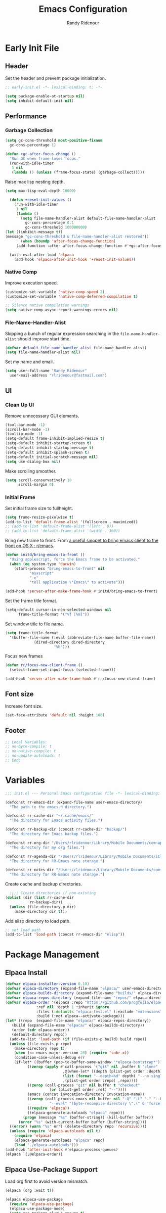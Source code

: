 #+title: Emacs Configuration
#+author: Randy Ridenour
#+email: rlridenour@fastmail.com
#+auto_tangle: t

* Early Init File
:PROPERTIES:
:header-args: :tangle early-init.el
:END:

** Header

Set the header and prevent package initialization.

#+begin_src emacs-lisp
  ;; early-init.el -*- lexical-binding: t; -*-
#+end_src

#+begin_src emacs-lisp :lexical t
  (setq package-enable-at-startup nil)
  (setq inhibit-default-init nil)
#+end_src

** Performance

*** Garbage Collection

#+begin_src emacs-lisp
  (setq gc-cons-threshold most-positive-fixnum
	gc-cons-percentage 1)

  (defun +gc-after-focus-change ()
    "Run GC when frame loses focus."
    (run-with-idle-timer
     5 nil
     (lambda () (unless (frame-focus-state) (garbage-collect)))))
#+end_src

Raise max lisp nesting depth.

#+begin_src emacs-lisp
  (setq max-lisp-eval-depth 10000)
#+end_src

#+begin_src emacs-lisp :lexical t
  (defun +reset-init-values ()
    (run-with-idle-timer
     1 nil
     (lambda ()
       (setq file-name-handler-alist default-file-name-handler-alist
	     gc-cons-percentage 0.1
	     gc-cons-threshold 100000000)
(let ((inhibit-message t))
(message "gc-cons-threshold & file-name-handler-alist restored"))
       (when (boundp 'after-focus-change-function)
	 (add-function :after after-focus-change-function #'+gc-after-focus-change)))))

  (with-eval-after-load 'elpaca
    (add-hook 'elpaca-after-init-hook '+reset-init-values))
#+end_src

*** Native Comp

Improve execution speed.

#+begin_src emacs-lisp
  (customize-set-variable 'native-comp-speed 2)
  (customize-set-variable 'native-comp-deferred-compilation t)
#+end_src

#+begin_src emacs-lisp
  ;; Silence native compilation warnings
  (setq native-comp-async-report-warnings-errors nil)
#+end_src

*** File-Name-Handler-Alist

Skipping a bunch of regular expression searching in the =file-name-handler-alist= should improve start time.
#+begin_src emacs-lisp :lexical t
  (defvar default-file-name-handler-alist file-name-handler-alist)
  (setq file-name-handler-alist nil)
#+end_src

Set my name and email.

#+begin_src emacs-lisp
  (setq user-full-name "Randy Ridenour"
	user-mail-address "rlridenour@fastmail.com")
#+end_src

** UI

*** Clean Up UI

Remove unnecessary GUI elements.

#+begin_src emacs-lisp
  (tool-bar-mode -1)
  (scroll-bar-mode -1)
  (tooltip-mode -1)
  (setq-default frame-inhibit-implied-resize t)
  (setq-default inhibit-startup-screen t)
  (setq-default inhibit-startup-message t)
  (setq-default inhibit-splash-screen t)
  (setq-default initial-scratch-message nil)
  (setq use-dialog-box nil)
#+end_src

Make scrolling smoother.

#+begin_src emacs-lisp
(setq scroll-conservatively 10
      scroll-margin 0)
#+end_src

*** Initial Frame

Set initial frame size to fullheight.

#+begin_src emacs-lisp
  (setq frame-resize-pixelwise t)
  (add-to-list 'default-frame-alist '(fullscreen . maximized))
  ;; (add-to-list 'default-frame-alist '(left . 0))
  ;; (add-to-list 'default-frame-alist '(width . 100))
#+end_src

Bring new frame to front. From [[https://www.reddit.com/r/emacs/comments/1g2hkh8/a_useful_snippet_to_bring_emacs_client_to_the/][a useful snippet to bring emacs client to the front on OS X : r/emacs]].

#+begin_src emacs-lisp
  (defun initd/bring-emacs-to-front ()
    "Using applescript, force the Emacs frame to be activated."
    (when (eq system-type 'darwin)
      (start-process "bring-emacs-to-front" nil
		     "osascript"
		     "-e"
		     "tell application \"Emacs\" to activate")))

  (add-hook 'server-after-make-frame-hook #'initd/bring-emacs-to-front)
#+end_src

Set the frame title format.

#+begin_src emacs-lisp :tangle no
  (setq-default cursor-in-non-selected-windows nil
		frame-title-format '("%f [%m]"))
#+end_src

Set window title to file name.

#+begin_src emacs-lisp
  (setq frame-title-format
	'(buffer-file-name (:eval (abbreviate-file-name buffer-file-name))
			   (dired-directory dired-directory
					    "%b")))
#+end_src

Focus new frames

#+begin_src emacs-lisp
  (defun rr/focus-new-client-frame ()
    (select-frame-set-input-focus (selected-frame)))

  (add-hook 'server-after-make-frame-hook #'rr/focus-new-client-frame)
#+end_src

** Font size

Increase font size.

#+begin_src emacs-lisp
  (set-face-attribute 'default nil :height 160)
#+end_src

** Footer

#+begin_src emacs-lisp
  ;; Local Variables:
  ;; no-byte-compile: t
  ;; no-native-compile: t
  ;; no-update-autoloads: t
  ;; End:
#+end_src

* Variables
:PROPERTIES:
:header-args: :tangle init.el
:END:

#+begin_src emacs-lisp
  ;;; init.el --- Personal Emacs configuration file -*- lexical-binding: t; -*-
#+end_src

#+begin_src emacs-lisp
  (defconst rr-emacs-dir (expand-file-name user-emacs-directory)
    "The path to the emacs.d directory.")

  (defconst rr-cache-dir "~/.cache/emacs/"
    "The directory for Emacs activity files.")

  (defconst rr-backup-dir (concat rr-cache-dir "backup/")
    "The directory for Emacs backup files.")

  (defconst rr-org-dir "/Users/rlridenour/Library/Mobile Documents/com~apple~CloudDocs/org/"
    "The directory for my org files.")

  (defconst rr-agenda-dir "/Users/rlridenour/Library/Mobile Documents/iCloud~com~appsonthemove~beorg/Documents/org/"
    "The directory for RR-Emacs note storage.")

  (defconst rr-notes-dir "/Users/rlridenour/Library/Mobile Documents/com~apple~CloudDocs/Documents/notes/"
    "The directory for RR-Emacs note storage.")
#+end_src

Create cache and backup directories.

#+begin_src emacs-lisp
    ;;;; Create directories if non-existing
  (dolist (dir (list rr-cache-dir
		     rr-backup-dir))
    (unless (file-directory-p dir)
      (make-directory dir t)))
#+end_src

Add elisp directory to load path.

#+begin_src emacs-lisp
  ;; set load path
  (add-to-list 'load-path (concat rr-emacs-dir "elisp"))
#+end_src

* Package Management
:PROPERTIES:
:header-args: :tangle init.el
:END:

** Elpaca Install

#+begin_src emacs-lisp
  (defvar elpaca-installer-version 0.10)
  (defvar elpaca-directory (expand-file-name "elpaca/" user-emacs-directory))
  (defvar elpaca-builds-directory (expand-file-name "builds/" elpaca-directory))
  (defvar elpaca-repos-directory (expand-file-name "repos/" elpaca-directory))
  (defvar elpaca-order '(elpaca :repo "https://github.com/progfolio/elpaca.git"
				:ref nil :depth 1 :inherit ignore
				:files (:defaults "elpaca-test.el" (:exclude "extensions"))
				:build (:not elpaca--activate-package)))
  (let* ((repo  (expand-file-name "elpaca/" elpaca-repos-directory))
	 (build (expand-file-name "elpaca/" elpaca-builds-directory))
	 (order (cdr elpaca-order))
	 (default-directory repo))
    (add-to-list 'load-path (if (file-exists-p build) build repo))
    (unless (file-exists-p repo)
      (make-directory repo t)
      (when (<= emacs-major-version 28) (require 'subr-x))
      (condition-case-unless-debug err
	  (if-let* ((buffer (pop-to-buffer-same-window "*elpaca-bootstrap*"))
		    ((zerop (apply #'call-process `("git" nil ,buffer t "clone"
						    ,@(when-let* ((depth (plist-get order :depth)))
							(list (format "--depth=%d" depth) "--no-single-branch"))
						    ,(plist-get order :repo) ,repo))))
		    ((zerop (call-process "git" nil buffer t "checkout"
					  (or (plist-get order :ref) "--"))))
		    (emacs (concat invocation-directory invocation-name))
		    ((zerop (call-process emacs nil buffer nil "-Q" "-L" "." "--batch"
					  "--eval" "(byte-recompile-directory \".\" 0 'force)")))
		    ((require 'elpaca))
		    ((elpaca-generate-autoloads "elpaca" repo)))
	      (progn (message "%s" (buffer-string)) (kill-buffer buffer))
	    (error "%s" (with-current-buffer buffer (buffer-string))))
	((error) (warn "%s" err) (delete-directory repo 'recursive))))
    (unless (require 'elpaca-autoloads nil t)
      (require 'elpaca)
      (elpaca-generate-autoloads "elpaca" repo)
      (load "./elpaca-autoloads")))
  (add-hook 'after-init-hook #'elpaca-process-queues)
  (elpaca `(,@elpaca-order))
#+end_src

** Elpaca Use-Package Support

Load org first to avoid version mismatch.

#+begin_src emacs-lisp
  (elpaca (org :wait t))
#+end_src

#+begin_src emacs-lisp
  (elpaca elpaca-use-package
    (require 'elpaca-use-package)
    (elpaca-use-package-mode)
    (setq use-package-always-ensure t)
    (setq use-package-always-defer t))
#+end_src

#+begin_src emacs-lisp :lexical t
  (defmacro use-feature (name &rest args)
    "Like `use-package' but accounting for asynchronous installation.
    NAME and ARGS are in `use-package'."
    (declare (indent defun))
    `(use-package ,name
       :ensure nil
       ,@args))
#+end_src

Use this macro for code that needs to run after Elpaca.

#+begin_src emacs-lisp
  (defmacro with-after-elpaca-init (&rest body)
    "Adds BODY to `elpaca-after-init-hook`"
    `(add-hook 'elpaca-after-init-hook (lambda () ,@body)))
#+end_src

* Defaults
:PROPERTIES:
:header-args: :tangle init.el
:END:

UTF-8 as default.

#+begin_src emacs-lisp
  (set-language-environment "UTF-8")
  (set-default-coding-systems 'utf-8)
#+end_src

Use single space after sentences.

#+begin_src emacs-lisp
  (setq sentence-end-double-space nil)
#+end_src

Set default tab width.

#+begin_src emacs-lisp
(setq-default tab-width 10)
#+end_src

Use GNU ls to avoid "Listing directory failed but 'access-file' worked" error.

#+begin_src emacs-lisp
  (setq insert-directory-program "gls")
#+end_src

Kill message buffer on exit.

#+begin_src emacs-lisp
  (setq message-kill-buffer-on-exit t)
#+end_src

Use "y" and "n" in confirmation dialogs.

#+begin_src emacs-lisp
  (setf use-short-answers t)
#+end_src

Set Mac right command key as Emacs hyper key. The fn key with A, F, H, E, C, N, and Q are used by the system. Maybe I can find a way to disable some of those keyboard shortcuts. On the new magic keyboard, the left control key is small and right by the fn key which I seem to always be reaching for. So, remap the fn key to control with Karabiner Elements.

#+begin_src emacs-lisp
  (setq ns-function-modifier 'hyper)
  ;; ns-right-command-modifier 'hyper)
#+end_src

Allow entering a command when the minibuffer is active.

#+begin_src emacs-lisp
  (setq enable-recursive-minibuffers t)
  (minibuffer-depth-indicate-mode 1)
#+end_src

Open links in default Mac browser.

#+begin_src emacs-lisp
  (setq browse-url-browser-function 'browse-url-default-macosx-browser)
#+end_src

World clock settings.

#+begin_src emacs-lisp
  (setq world-clock-list
	'(
	("America/Chicago" "Oklahoma City")
	("America/Los_Angeles" "Seattle")
	("Pacific/Honolulu" "Honolulu")
	("America/New_York" "New York")
	("Etc/UTC" "UTC")))

  (setq world-clock-time-format "%a, %d %b %R %Z")

  (setq calendar-location-name "Norman, OK"
	calendar-latitude 35.24371
	calendar-longitude -97.416797
	calendar-mark-holidays-flag t        ;colorize holidays in the calendar
	holiday-bahai-holidays nil           ;these religions have MANY holidays
	holiday-islamic-holidays nil         ;... that I don't get off
	)
#+end_src

#+begin_src emacs-lisp
  (define-key key-translation-map (kbd "ESC") (kbd "C-g"))
#+end_src

#+begin_src emacs-lisp
  (line-number-mode)
  (column-number-mode)
  (global-visual-line-mode 1)
  (global-hl-line-mode)
  (setq hl-line-sticky-flag nil)
  (setq global-hl-line-sticky-flag nil)
#+end_src

Use MacOS SF Symbols

#+begin_src emacs-lisp :tangle no
  (when (memq system-type '(darwin))
    (set-fontset-font t nil "SF Pro Display" nil 'append))
#+end_src

** Files and Buffers

Backup files are in ~/Users/rlridenour/.cache/emacs/backup/~.

#+begin_src emacs-lisp
  ;; Where to save to backup file - in the backup dir
  (setq backup-directory-alist (list (cons "."  rr-backup-dir)))
  ;; Always backup by copying
  (setq backup-by-copying t)
  ;; Delete old backup files
  (setq delete-old-versions t)
  ;; Keep 5 backup files
  (setq kept-new-versions 5)
  ;; Make numeric backup versions
  (setq version-control t)
  ;; Do not automatically save
  (setq auto-save-default nil)
#+end_src

Open files to the last edited position.

#+begin_src emacs-lisp
    ;;;;; = saveplace - last position in file
  ;; Save point position in files between sessions.

  ;; Where to save the saveplaces file - in the .cache
  (setq save-place-file (expand-file-name "saveplaces" rr-cache-dir))
  (save-place-mode)
#+end_src

Send deleted files to an Emacs folder in system trash.

#+begin_src emacs-lisp
  (setq delete-by-moving-to-trash t
	trash-directory "~/.Trash/emacs")
#+end_src

Give buffers uniquely numbered names.

#+begin_src emacs-lisp
  (require 'uniquify)
#+end_src

Update buffers when files are changed outside Emacs, but don't generate any messages.

#+begin_src emacs-lisp
  (global-auto-revert-mode 1)
  (setq global-auto-revert-non-file-buffers t
	dired-auto-revert-buffer t
	auto-revert-verbose nil)
#+end_src

Don't ask for unnecessary confirmations in ibuffer.

#+begin_src emacs-lisp
  (setq ibuffer-expert t)
#+end_src

Auto-update ibuffer list.

#+begin_src emacs-lisp
  (add-hook 'ibuffer-mode-hook
	    #'(lambda ()
		(ibuffer-auto-mode 1)
		(ibuffer-switch-to-saved-filter-groups "home")))
#+end_src

Save minibuffer history in the cache directory.

#+begin_src emacs-lisp
    ;;;;; = savehist - last commands used
  ;; Persist emacs minibuffer history
  ;; Where to save the savehsit file - in the .cache
  (setq savehist-file (expand-file-name "savehist" rr-cache-dir))
  (savehist-mode)
#+end_src

Don't need to confirm that I want to edit a large file.

#+begin_src emacs-lisp
  (setq large-file-warning-threshold nil)
#+end_src

Mark date and time that files were saved.

#+begin_src emacs-lisp
  (add-hook 'before-save-hook 'time-stamp)
#+end_src

Don't ask for confirmation to kill processes when exiting Emacs. Credit to [[http://timothypratley.blogspot.com/2015/07/seven-specialty-emacs-settings-with-big.html][Timothy Pratley]].

#+begin_src emacs-lisp
  (defadvice save-buffers-kill-emacs (around no-query-kill-emacs activate)
    (cl-flet ((process-list ())) ad-do-it))
#+end_src

Don't ask for confirmation when killing process buffers.

#+begin_src emacs-lisp
  (setq kill-buffer-query-functions nil)
#+end_src

Don't display async shell command process buffers

#+begin_src emacs-lisp
  (add-to-list 'display-buffer-alist
	       (cons "\\*Async Shell Command\\*.*" (cons #'display-buffer-no-window nil)))

#+end_src

#+begin_src emacs-lisp
  (defun make-parent-directory ()
    "Make sure the directory of `buffer-file-name' exists."
    (make-directory (file-name-directory buffer-file-name) t))
  (add-hook 'find-file-not-found-functions #'make-parent-directory)
#+end_src

Kills all open buffers except scratch, dashboard and messages. From https://github.com/ocodo/.emacs.d/blob/master/custom/handy-functions.el

#+begin_src emacs-lisp
  (defun nuke-all-buffers ()
    "Kill all the open buffers except the current one.
	  Leave *scratch*, *dashboard* and *Messages* alone too."
    (interactive)
    (mapc
     (lambda (buffer)
       (unless (or
		(string= (buffer-name buffer) "*scratch*")
		(string= (buffer-name buffer) "*Org Agenda*")
		(string= (buffer-name buffer) "*Messages*"))
	 (kill-buffer buffer)))
     (buffer-list))
    (delete-other-windows)
(tab-bar-close-other-tabs)
    ;; (goto-dashboard)
    )
#+end_src

Kill other buffers and tabs.

#+begin_src emacs-lisp
(defun rlr/kill-other-buffers ()
(interactive)
(crux-kill-other-buffers)
(tab-bar-close-other-tabs))
#+end_src

#+begin_src emacs-lisp
  (defun goto-emacs-init ()
    (interactive)
    "Find Emacs literate init file."
    (find-file (concat rr-emacs-dir "/init.org")))
#+end_src

#+begin_src emacs-lisp
  (defun goto-shell-init ()
    (interactive)
    "Find Emacs literate init file."
    (find-file "~/.config/fish/functions/"))
#+end_src

Save the current (system) clipboard before replacing it with the Emacs’ text.
https://github.com/dakrone/eos/blob/master/eos.org

#+begin_src emacs-lisp
  (setq save-interprogram-paste-before-kill t)
#+end_src

Set initial mode to org-mode.

#+begin_src emacs-lisp
  (setq initial-major-mode 'org-mode)
#+end_src

Set default input method to TeX

#+begin_src emacs-lisp
(setq default-input-method 'TeX)
#+end_src

Overwrite selected text.

#+begin_src emacs-lisp
  (delete-selection-mode 1)
#+end_src

** Windows

#+begin_src emacs-lisp
  (defun delete-window-balance ()
    "Delete window and rebalance the remaining ones."
    (interactive)
    (delete-window)
    (balance-windows))
#+end_src

#+begin_src emacs-lisp
  (defun split-window-below-focus ()
    "Split window horizontally and move focus to other window."
    (interactive)
    (split-window-below)
    (balance-windows)
    (other-window 1))
#+end_src

#+begin_src emacs-lisp
  (defun split-window-right-focus ()
    "Split window vertically and move focus to other window."
    (interactive)
    (split-window-right)
    (balance-windows)
    (other-window 1))
#+end_src

#+begin_src emacs-lisp
  (defun rlr/find-file-right ()
    "Split window vertically and select recent file."
    (interactive)
    (split-window-right-focus)
    (consult-buffer))
#+end_src

#+begin_src emacs-lisp
  (defun rlr/find-file-below ()
    "Split window horizontally and select recent file."
    (interactive)
    (split-window-below-focus)
    (consult-buffer))
#+end_src

#+begin_src emacs-lisp
  (defun transpose-windows ()
    "Transpose two windows.  If more or less than two windows are visible, error."
    (interactive)
    (unless (= 2 (count-windows))
      (error "There are not 2 windows."))
    (let* ((windows (window-list))
	   (w1 (car windows))
	   (w2 (nth 1 windows))
	   (w1b (window-buffer w1))
	   (w2b (window-buffer w2)))
      (set-window-buffer w1 w2b)
      (set-window-buffer w2 w1b)))
#+end_src

#+begin_src emacs-lisp
  (defun toggle-window-split ()
    (interactive)
    (if (= (count-windows) 2)
	(let* ((this-win-buffer (window-buffer))
	       (next-win-buffer (window-buffer (next-window)))
	       (this-win-edges (window-edges (selected-window)))
	       (next-win-edges (window-edges (next-window)))
	       (this-win-2nd (not (and (<= (car this-win-edges)
					   (car next-win-edges))
				       (<= (cadr this-win-edges)
					   (cadr next-win-edges)))))
	       (splitter
		(if (= (car this-win-edges)
		       (car (window-edges (next-window))))
		    'split-window-horizontally
		  'split-window-vertically)))
	  (delete-other-windows)
	  (let ((first-win (selected-window)))
	    (funcall splitter)
	    (if this-win-2nd (other-window 1))
	    (set-window-buffer (selected-window) this-win-buffer)
	    (set-window-buffer (next-window) next-win-buffer)
	    (select-window first-win)
	    (if this-win-2nd (other-window 1))))))
#+end_src

#+begin_src emacs-lisp
  (defun toggle-frame-maximized-undecorated () (interactive) (let* ((frame (selected-frame)) (on? (and (frame-parameter frame 'undecorated) (eq (frame-parameter frame 'fullscreen) 'maximized))) (geom (frame-monitor-attribute 'geometry)) (x (nth 0 geom)) (y (nth 1 geom)) (display-height (nth 3 geom)) (display-width (nth 2 geom)) (cut (if on? (if ns-auto-hide-menu-bar 26 50) (if ns-auto-hide-menu-bar 4 26)))) (set-frame-position frame x y) (set-frame-parameter frame 'fullscreen-restore 'maximized) (set-frame-parameter nil 'fullscreen 'maximized) (set-frame-parameter frame 'undecorated (not on?)) (set-frame-height frame (- display-height cut) nil t) (set-frame-width frame (- display-width 20) nil t) (set-frame-position frame x y)))
#+end_src

If one window, switch to previous buffer. If two, then jump to other window. If three or more, select from an overlay. From [[https://emacs.dyerdwelling.family/emacs/20241213115239-emacs--emacs-core-window-jumping-between-two-windows/][James Dyer]], with a small addition for the single-window case.

#+begin_src emacs-lisp
  (defun my/quick-window-jump ()
    "Jump to a window by typing its assigned character label.
  If there are only two windows, jump directly to the other window."
    (interactive)
    (let* ((window-list (window-list nil 'no-mini)))
      (if (< (length window-list) 3)
	  ;; If only one window, switch to previous buffer. If only two, jump directly to other window.
	(if (one-window-p)
	      (switch-to-buffer nil)
	    (other-window 1))
	;; Otherwise, show the key selection interface.
	(let* ((my/quick-window-overlays nil)
	       (sorted-windows (sort window-list
				     (lambda (w1 w2)
				       (let ((edges1 (window-edges w1))
					     (edges2 (window-edges w2)))
					 (or (< (car edges1) (car edges2))
					     (and (= (car edges1) (car edges2))
						  (< (cadr edges1) (cadr edges2))))))))
	       (window-keys (seq-take '("j" "k" "l" ";" "a" "s" "d" "f")
				      (length sorted-windows)))
	       (window-map (cl-pairlis window-keys sorted-windows)))
	  (setq my/quick-window-overlays
		(mapcar (lambda (entry)
			  (let* ((key (car entry))
				 (window (cdr entry))
				 (start (window-start window))
				 (overlay (make-overlay start start (window-buffer window))))
			    (overlay-put overlay 'after-string
					 (propertize (format "[%s]" key)
						     'face '(:foreground "white" :background "blue" :weight bold)))
			    (overlay-put overlay 'window window)
			    overlay))
			window-map))
	  (let ((key (read-key (format "Select window [%s]: " (string-join window-keys ", ")))))
	    (mapc #'delete-overlay my/quick-window-overlays)
	    (setq my/quick-window-overlays nil)
	    (when-let ((selected-window (cdr (assoc (char-to-string key) window-map))))
	      (select-window selected-window)))))))
#+end_src

Change color for active window.

#+begin_src emacs-lisp
  (set-face-attribute 'mode-line nil
		      :foreground "black" :background "wheat3" :box '(:line-width 1 :color "black"))
#+end_src

#+begin_src emacs-lisp
  (setq display-time-24hr-format t)
  (display-time-mode)
#+end_src

#+begin_src emacs-lisp
  (setq ring-bell-function 'ignore)
#+end_src

Auto insert close bracket.

#+begin_src emacs-lisp :tangle no
  (electric-pair-mode 1)
#+end_src

Immediately highlight matching pairs of parentheses and quotes.

#+begin_src emacs-lisp
  (show-paren-mode)
  (setq show-paren-delay 0)
#+end_src

If more than one window, delete the window; if only one window, delete the tab; if only one tab, delete the frame.

#+begin_src emacs-lisp
  (defun rlr/delete-tab-or-frame ()
    "Delete current tab. If there is only one tab, then delete current frame."
    (interactive)
    (if
	(not (one-window-p))
	(delete-window)
      (condition-case nil
	(tab-close)
	(error (delete-frame)))))
#+end_src

** Font

Set font

#+begin_src emacs-lisp
  ;; Main typeface
  (set-face-attribute 'default nil :family "SF Mono" :height 160 :weight 'medium)
  ;; Proportionately spaced typeface
  (set-face-attribute 'variable-pitch nil :family "SF Pro Text" :height 1.0 :weight 'medium)
  ;; Monospaced typeface
  (set-face-attribute 'fixed-pitch nil :family "SF Mono" :height 1.0 :weight 'medium)
#+end_src

Add some space between lines.

#+begin_src emacs-lisp
  (setq-default line-spacing 0.25)
#+end_src

** Search

Don't preserve case in replacements.

#+begin_src emacs-lisp
  (setq case-replace nil)
#+end_src

Show number of matches at the end of search field.

#+begin_src emacs-lisp
  (setq isearch-lazy-count t)
  (setq lazy-count-prefix-format nil)
  (setq lazy-count-suffix-format "   (%s/%s)")
#+end_src

Use Spotlight for locate.

#+begin_src emacs-lisp
  (setq locate-command "mdfind")
#+end_src

Find non-ascii characters in buffer.

#+begin_src emacs-lisp
  (defun occur-non-ascii ()
    "Find any non-ascii characters in the current buffer."
    (interactive)
    (occur "[^[:ascii:]]"))
#+end_src

** Shells

Don't ask to create new shell buffers.

#+begin_src emacs-lisp
  (setq async-shell-command-buffer "new-buffer")
#+end_src

Run async shell command without creating a window.

#+begin_src emacs-lisp
  (defun async-shell-command-no-window
      (command)
    (interactive)
    (let
	((display-buffer-alist
	  (list
	   (cons
	    "\\*Async Shell Command\\*.*"
	    (cons #'display-buffer-no-window nil)))))
      (async-shell-command
       command)))
#+end_src

#+begin_src emacs-lisp
  (defun iterm-goto-filedir-or-home ()
    "Go to present working dir and focus iterm"
    (interactive)
    (do-applescript
     (concat
      " tell application \"iTerm2\"\n"
      "   tell the current session of current window\n"
      (format "     write text \"cd %s\" \n"
	      ;; string escaping madness for applescript
	      (replace-regexp-in-string "\\\\" "\\\\\\\\"
					(shell-quote-argument (or default-directory "~"))))
      "   end tell\n"
      " end tell\n"
      " do shell script \"open -a iTerm\"\n"
      ))
    )

#+end_src

Make output scroll to bottom in Eshell.

#+begin_src emacs-lisp
  (setq eshell-scroll-to-bottom-on-input "this")
#+end_src

** Help

Make help buffers active when created, so pressing "q" will immediately close them.

#+begin_src emacs-lisp
  (setq help-window-select t)
  (setq Man-notify-method 'aggressive)
#+end_src

** Functions

Use ~C-c d d~ to insert Month, Day Year and ~C-c d s~ to insert YYYYMMDD date string.

#+begin_src emacs-lisp
  (defun insert-date-string ()
    "Insert current date yyyymmdd."
    (interactive)
    (insert (format-time-string "%Y%m%d")))

  (defun insert-standard-date ()
    "Inserts standard date time string."
    (interactive)
    (insert (format-time-string "%B %e, %Y")))

  (defun insert-blog-date ()
    (interactive)
    (insert (format-time-string "%Y-%m-%d-")))
#+end_src

Make a function to reload the Emacs config file to test changes.

#+begin_src emacs-lisp
  (defun reload-user-init-file()
    (interactive)
    (load-file user-init-file))
#+end_src

Convert paragraph to single sentence per line.

#+begin_src emacs-lisp
  (defun rr/wrap-at-sentences ()
    "Fills the current paragraph, but starts each sentence on a new line."
    (interactive)
    (save-excursion
      ;; Select the entire paragraph.
      (mark-paragraph)
      ;; Move to the start of the paragraph.
      (goto-char (region-beginning))
      ;; Record the location of the end of the paragraph.
      (setq end-of-paragraph (region-end))
      ;; Wrap lines with hard newlines.
      (let ((use-hard-newlines 't))
	;; Loop over each sentence in the paragraph.
	(while (< (point) end-of-paragraph)
	  ;; Move to end of sentence.
	  (forward-sentence)
	  ;; Delete spaces after sentence.
	(just-one-space)
	;; Delete preceding space.
	  (delete-char -1)
	  ;; Insert a newline before the next sentence.
	  (insert "\n")
	  ))))
#+end_src

Convert DOS line-endings to UNIX.

#+begin_src emacs-lisp
  (defun dos2unix ()
    "Replace DOS eolns CR LF with Unix eolns CR"
    (interactive)
    (goto-char (point-min))
    (while (search-forward (string ?\C-m) nil t) (replace-match "\n")))
#+end_src

Strip tracking elements from URL's using Brett Terpstra's stretchlink.cc.

#+begin_src emacs-lisp
  (defun rr/stretchlink-cc ()
    (interactive)
    (progn
      (setq current-safari-url (do-applescript "tell application \"Safari\" to return URL of document 1"))
      (shell-command
       (concat "curl " "\"https://stretchlink.cc/api/1?u=" current-safari-url "&t=1&c=1&o=text\" | pbcopy"))
      (setq myurl (yank))
      (message myurl)))
#+end_src

Open Emacs init file in fixed-pitch.

#+begin_src emacs-lisp
  (defun rr/open-init-file ()
    (interactive)
    (progn (find-file "~/.config/emacs/init.org")
	 (variable-pitch-mode -1)))
#+end_src

Delete extra blank lines in buffer.

#+begin_src emacs-lisp
(defun delete-extra-blank-lines ()
(interactive)
(save-excursion)
(beginning-of-buffer)
(replace-regexp "^\n\n+" "\n"))
#+end_src

* Packages
:PROPERTIES:
:header-args: :tangle init.el
:END:

** General

Load general before the remaining packages so they can make use of the ~:general~ keyword in their declarations.

#+begin_src emacs-lisp :lexical t
  (use-package general
    :ensure (:wait t)
    :demand
    :config
    (general-override-mode)
    (general-auto-unbind-keys)
    (general-unbind
      "C-z"
      "H-w"
      "s-p"
      "s-q"
      "s-w"
      "s-m"
      "s-n"
      "s-h"
      "s-,"))
#+end_src

** Abbrev

#+begin_src emacs-lisp
  (use-feature abbrev
    :config
    (load "~/Dropbox/emacs/my-emacs-abbrev"))
#+end_src

** Ace Link

#+begin_src emacs-lisp :tangle no
  (use-package ace-link
    :init
    (ace-link-setup-default))
#+end_src

** Ace Window

#+begin_src emacs-lisp :tangle no
  (use-package ace-window
    :general
    ("M-O" #'ace-window)
    )
#+end_src

** Aggressive Indent

[[https://github.com/Malabarba/aggressive-indent-mode][Aggressive-Indent-Mode]] can be toggled on and off using the toggle Hydra.

#+begin_src emacs-lisp
  (use-package aggressive-indent
    :config
    (global-aggressive-indent-mode 1))
#+end_src

** Avy

#+begin_src emacs-lisp
  (use-package avy
    :config
    (avy-setup-default)
    :general
    ("s-/" #'avy-goto-char-timer)
    ("C-c C-j" #'avy-resume))
#+end_src

** Bookmarks

#+begin_src emacs-lisp
  (use-feature bookmark
    :config
    (require 'bookmark)
    (bookmark-bmenu-list)
    (setq bookmark-save-flag 1))
#+end_src

** Casual Suite

#+begin_src emacs-lisp
  (use-package casual
    :ensure
    (:type git :host github :repo "kickingvegas/casual")
    :general
    ("s-." #'casual-editkit-main-tmenu)
    (:keymaps 'reb-mode-map
	      "s-." #'casual-re-builder-tmenu)
    (:keymaps 'calc-mode-map
	      "s-." #'casual-calc-tmenu)
    (:keymaps 'dired-mode-map
	      "s-." #'casual-dired-tmenu)
    (:keymaps 'isearch-mode-map
	      "s-." #'casual-isearch-tmenu)
    (:keymaps 'ibuffer-mode-map
	      "s-." #'casual-ibuffer-tmenu
	      "F" #'casual-ibuffer-filter-tmenu
	      "s" #'casual-ibuffer-sortby-tmenu)
    (:keymaps 'bookmark-bemenu-mode-map
	      "s-." #'casual-bookmarks-tmenu)
    (:keymaps 'org-agenda-mode-map
	      "s-." #'casual-agenda-tmenu)
    (:keymaps 'Info-mode-map
	      "s-." #'casual-info-tmenu)
    (:keymaps 'calendar-mode-map
	      "s-." #'casual-calendar-tmenu)
    )
#+end_src

#+begin_src emacs-lisp
  (use-package casual-avy
    :general
    ("M-g a" #'casual-avy-tmenu))
#+end_src

** Cape

#+begin_src emacs-lisp
  (use-package cape
    :commands (cape-file)
    :general (:prefix "M-p"
		      "p" 'completion-at-point ;; capf
		      "d" 'cape-dabbrev        ;; or dabbrev-completion
		      "a" 'cape-abbrev
		      "w" 'cape-dict
		      "\\" 'cape-tex
		      "_" 'cape-tex
		      "^" 'cape-tex)
    :init
    ;; Add to the global default value of `completion-at-point-functions' which is
    ;; used by `completion-at-point'.  The order of the functions matters, the
    ;; first function returning a result wins.  Note that the list of buffer-local
    ;; completion functions takes precedence over the global list.
    (add-hook 'completion-at-point-functions #'cape-dabbrev)
    (add-hook 'completion-at-point-functions #'cape-file)
    (add-hook 'completion-at-point-functions #'cape-elisp-block)
    (add-hook 'completion-at-point-functions #'cape-history)
    )
#+end_src

** ChordPro

#+begin_src emacs-lisp
(use-package chordpro-mode)
#+end_src

** Citar

#+begin_src emacs-lisp
  (use-package citar
    :bind (("C-c C-b" . citar-insert-citation)
	   :map minibuffer-local-map
	   ("M-b" . citar-insert-preset))
    :custom
    (org-cite-global-bibliography '("~/Dropbox/bibtex/rlr.bib"))
    (citar-bibliography '("~/Dropbox/bibtex/rlr.bib"))
    (org-cite-csl-styles-dir "/usr/local/texlive/2024/texmf-dist/tex/latex/citation-style-language/styles")
    (org-cite-export-processors
     '((md . (csl "chicago-author-date.csl"))
       (latex biblatex)
       (odt . (csl "chicago-author-date.csl"))
       (t . (csl "chicago-author-date.csl")))))
#+end_src

** Consult

#+begin_src emacs-lisp
  (use-package consult
    :demand
    :config
    (defun rlr/consult-rg ()
      "Function for `consult-ripgrep' with the `universal-argument'."
      (interactive)
      (consult-ripgrep (list 4)))

    (defun rlr/consult-fd ()
      "Function for `consult-find' with the `universal-argument'."
      (interactive)
      (consult-find (list 4)))
    :general
    ("C-x b" #'consult-buffer))
#+end_src

** Corfu

#+begin_src emacs-lisp
  (use-package corfu
    :custom
    (corfu-cycle t)
    :config
    (global-corfu-mode))
#+end_src

** Crux

#+begin_src emacs-lisp
  (use-package crux
    :general
    ("s-p" #'crux-create-scratch-buffer))
#+end_src

** Deadgrep

#+begin_src emacs-lisp
  (use-package deadgrep)
#+end_src

** Denote

#+begin_src emacs-lisp
  (use-package denote
    :config
    (setq denote-directory "/Users/rlridenour/Library/Mobile Documents/com~apple~CloudDocs/Documents/notes/denote/")
    (setq denote-infer-keywords t)
    (setq denote-sort-keywords t)
    (setq denote-prompts '(title keywords))
    (setq denote-date-format nil)
    (require 'denote-journal-extras))
#+end_src

#+begin_src emacs-lisp
  (use-package consult-notes
    :config
    (consult-notes-denote-mode))
#+end_src

#+begin_src emacs-lisp
  (use-package citar-denote
    :after citar denote
    :config
    (citar-denote-mode)
    (setq citar-open-always-create-notes t))
  #+end_src

#+begin_src emacs-lisp
  (use-package denote-menu
    :after denote)
#+end_src

Search notes with the xapian syntax (+word -word AND NOT etc), <tab> to preview, <enter> to open the file in the same buffer.

#+begin_src emacs-lisp :tangle no
  (use-package xeft
    :commands (xeft)
    :config
    (custom-set-faces '(xeft-excerpt-title ((t (:weight bold)))))
    (custom-set-faces '(xeft-excerpt-body ((t (:height 150)))))
    :custom
    ;; Default extension for files created with xeft
    (xeft-default-extension "org")
    ;; Where is my search source
    (xeft-directory rr-notes-dir)
    ;; Only parse the root directory
    (xeft-recursive nil))
#+end_src

[[https://github.com/lmq-10/denote-search][Denote Search]] — [[https://github.com/lmq-10/denote-search/blob/main/README.org][manual]].

#+begin_src emacs-lisp
  (use-package denote-search
    :ensure (:host github :repo "lmq-10/denote-search")
    :custom
    ;; Disable help string (set it once you learn the commands)
    ;; (denote-search-help-string "")
    ;; Display keywords in results buffer
    (denote-search-format-heading-function #'denote-search-format-heading-with-keywords))
#+end_src

** Devil Mode

#+begin_src emacs-lisp
  (use-package devil
    :init
    (global-devil-mode))
#+end_src

** Dired

Hide file details and absolute path by default, from [[https://lmno.lol/alvaro/hide-another-detail][Hide another detail]]. Check back later to see if =dired-hide-details-hide-absolute-location= has been merged into Dired.

#+begin_src emacs-lisp
  (use-package dired+
    :demand
    :ensure (:host github :repo "emacsmirror/dired-plus"))
#+end_src

#+begin_src emacs-lisp
  (defun hide-dired-details-include-all-subdir-paths ()
    (save-excursion
      (goto-char (point-min))
      (while (re-search-forward dired-subdir-regexp nil t)
	(let* ((match-bounds (cons (match-beginning 1) (match-end 1)))
	       (path (file-name-directory (buffer-substring (car match-bounds)
							    (cdr match-bounds))))
	       (path-start (car match-bounds))
	       (path-end (+ (car match-bounds) (length path)))
	       (inhibit-read-only t))
	  (put-text-property path-start path-end
			     'invisible 'dired-hide-details-information)))))

  (use-feature dired
    :hook ((dired-mode . dired-hide-details-mode)
	   (dired-after-readin . hide-dired-details-include-all-subdir-paths)))
#+end_src

Add some color with diredfl.

#+begin_src emacs-lisp
  (use-package diredfl
    :ensure t
    :config
    (diredfl-global-mode 1))
#+end_src

#+begin_src emacs-lisp
  (use-package dired-x
    :ensure nil
    :config
    (progn
      (setq dired-omit-verbose nil)
      ;; toggle `dired-omit-mode' with C-x M-o
      (setq dired-omit-files
	    (concat dired-omit-files "\\|^.DS_STORE$\\|^.projectile$\\|^\\..+$"))
      (setq-default dired-omit-extensions '(".fdb_latexmk" ".aux" ".bbl" ".blg" ".fls" ".glo" ".idx" ".ilg" ".ind" ".ist" ".log" ".out" ".gz" ".DS_Store" ".xml" ".bcf" ".nav" ".snm" ".toc"))))
#+end_src

For some reason, adding the dired-omit-mode hook in the use-package declaration isn't working. This sets it after Emacs starts.

#+begin_src emacs-lisp
  (with-after-elpaca-init
   (add-hook 'dired-mode-hook #'dired-omit-mode))
#+end_src

Make copying and moving files easier.

#+begin_src emacs-lisp
  (setq dired-dwim-target t)
#+end_src

Replace spaces in file names with hyphens using "%s" in dired.

#+begin_src emacs-lisp
  (defun my-substspaces (str)
    (subst-char-in-string ?\s ?- str))

  (defun my-dired-substspaces (&optional arg)
    "Rename all marked (or next ARG) files so that spaces are replaced with underscores."
    (interactive "P")
    (dired-rename-non-directory #'my-substspaces "Rename by substituting spaces" arg))
#+end_src

#+begin_src emacs-lisp
  (general-define-key
   :keymaps 'dired-mode-map
   "M-<RET>" #'crux-open-with
   "s-j" #'dired-goto-file
   "%s" #'my-dired-substspaces)
#+end_src

** Discover

From [[https://github.com/mickeynp/discover.el][mickeynp/discover.el: Discover more of emacs with context menus!]]

#+begin_src emacs-lisp
  (use-package discover
    :config
    (global-discover-mode 1))
#+end_src

** Doom Modeline

#+begin_src emacs-lisp
  (use-package doom-modeline
    :init
    :config
    (setq doom-modeline-enable-word-count t)
    (setq doom-modeline-continuous-word-count-modes '(markdown-mode gfm-mode org-mode))
    (setq display-time-day-and-date t)
    (setq doom-modeline-modal t)
    :hook
    (elpaca-after-init . doom-modeline-mode))
#+end_src

** Eat

[[https://codeberg.org/akib/emacs-eat][akib/emacs-eat: Emulate A Terminal, in a region, in a buffer and in Eshell - emacs-eat - Codeberg.org]]

#+begin_src emacs-lisp
  (use-package eat
    :demand
    :ensure
    (:host codeberg
	   :repo "akib/emacs-eat"
	   :files ("*.el" ("term" "term/*.el") "*.texi"
		   "*.ti" ("terminfo/e" "terminfo/e/*")
		   ("terminfo/65" "terminfo/65/*")
		   ("integration" "integration/*")
		   (:exclude ".dir-locals.el" "*-tests.el"))))
#+end_src

** Ebib

#+begin_src emacs-lisp
  (use-package ebib
    :config
    (setq ebib-bibtex-dialect 'biblatex)
    ;;(evil-set-initial-state 'ebib-index-mode 'emacs)
    ;;(evil-set-initial-state 'ebib-entry-mode 'emacs)
    ;;(evil-set-initial-state 'ebib-log-mode 'emacs)
    :custom
    (ebib-preload-bib-files '("~/Dropbox/bibtex/rlr.bib")))
#+end_src

** Elfeed

#+begin_src emacs-lisp
  (use-package elfeed
    :demand
    :init
    (setq elfeed-db-directory "/Users/rlridenour/Library/Mobile Documents/com~apple~CloudDocs/elfeed")
    :config
    :general
    (:keymaps 'elfeed-search-mode-map
	  "q" #'rlr/elfeed-save-db-and-quit)
(:keymaps 'elfeed-show-mode-map
	  "S-<SPC>" #'scroll-down))
#+end_src

Functions for syncing the database between machines.

#+begin_src emacs-lisp
  (defun rlr/elfeed-load-db-and-open ()
    "Load elfeed db before opening"
    (interactive)
    (elfeed-db-load)
    (elfeed)
    (elfeed-search-update--force)
    (elfeed-update))

(defun rlr/open-elfeed-new-tab ()
(interactive)
(tab-new)
(rlr/elfeed-load-db-and-open)
(elfeed-update))

  (defun rlr/elfeed-save-db-and-quit ()
    (interactive)
    (elfeed-db-save)
    (elfeed-search-quit-window)
    (rlr/delete-tab-or-frame))
    #+end_src

Tag items — from [[https://www.reddit.com/r/emacs/comments/go5d0v/using_emacs_72_customizing_elfeed/][Karthink]]

#+begin_src emacs-lisp
  (defmacro elfeed-tag-selection-as (mytag)
    "Tag elfeed entry as MYTAG"
    `(lambda (&optional user-generic-p)
       (interactive "P")
       (let ((entries (elfeed-search-selected)))
	 (cl-loop for entry in entries
		  do (funcall (if (elfeed-tagged-p ,mytag entry)
				  #'elfeed-untag #'elfeed-tag)
			      entry ,mytag)
		  do (elfeed-untag entry 'unread))
	 (mapc #'elfeed-search-update-entry entries)
	 (unless (use-region-p) (forward-line)))))

  (general-define-key
   :keymaps 'elfeed-search-mode-map
   "l" (elfeed-tag-selection-as 'readlater)
   "d" (elfeed-tag-selection-as 'junk)
   "m" (elfeed-tag-selection-as 'starred)
   "M" (lambda () (interactive) (elfeed-search-set-filter "@6-months-ago +starred"))
   "L" (lambda () (interactive) (elfeed-search-set-filter "+readlater"))
   )
#+end_src

#+begin_src emacs-lisp
  (use-package elfeed-org
    :after elfeed
    :init
    (elfeed-org)
    (setq rmh-elfeed-org-files (list "/Users/rlridenour/Library/Mobile Documents/com~apple~CloudDocs/elfeed/elfeed.org"))
    :config
    (setq rmh-elfeed-org-auto-ignore-invalid-feeds t)
    )
#+end_src

#+begin_src emacs-lisp :tangle no
  (use-package elfeed-curate
    :after elfeed)
#+end_src

#+begin_src emacs-lisp :tangle no
  (use-package elfeed-goodies
    :after elfeed
    :init
    (elfeed-goodies/setup))
#+end_src

** Embark

#+begin_src emacs-lisp
  (use-package embark
    :general
    ("C-." #'embark-act)
    ("C-:" #'embark-dwim)
    ("C-h B" #'embark-bindings) ;; alternative for `describe-bindings'
    :init
    (setq prefix-help-command #'embark-prefix-help-command)
    :config
    (add-to-list 'display-buffer-alist
		 '("\\`\\*Embark Collect \\(Live\\|Completions\\)\\*"
		   nil
		   (window-parameters (mode-line-format . none)))))
#+end_src

#+begin_src emacs-lisp
  (use-package embark-consult
    :hook
    (embark-collect-mode . consult-preview-at-point-mode))
#+end_src

** Evil Mode

#+begin_src emacs-lisp
  (use-package evil
    :init
    (setq evil-respect-visual-line-mode t
	  evil-track-eol nil
	  evil-want-fine-undo t
	  evil-disable-insert-state-bindings t)
    :config
    (evil-mode -1))
#+end_src

** Evil Nerd Commenter

#+begin_src emacs-lisp
  (use-package evil-nerd-commenter
    :general
    ("M-;" #'evilnc-comment-or-uncomment-lines))
#+end_src

** EWW

#+begin_src emacs-lisp
  (use-feature eww
    :config
    (defun rlr/open-eww-link-new-buffer ()
      (interactive)
      (link-hint-copy-link)
      (tab-new)
      (setq new-buffer-url (current-kill 0 t))
      (switch-to-buffer (generate-new-buffer "*eww*"))
      (eww-mode)
      (eww new-buffer-url))
    (defun rlr/eww-toggle-images ()
      "Toggle whether images are loaded and reload the current page from cache."
      (interactive)
      (setq-local shr-inhibit-images (not shr-inhibit-images))
      (eww-reload t)
      (message "Images are now %s"
	       (if shr-inhibit-images "off" "on")))
    ;; (define-key eww-mode-map (kbd "I") #'rlr/eww-toggle-images)
    ;; (define-key eww-link-keymap (kbd "I") #'rlr/eww-toggle-images)
    ;; minimal rendering by default
    (setq-default shr-inhibit-images t)   ; toggle with `I`
    (setq-default shr-use-fonts t)      ; toggle with `F`
    (defun rrnet ()
      (interactive)
      (eww-browse-url "randyridenour.net")
      )
    (defun sep ()
      (interactive)
      (eww-browse-url "plato.stanford.edu")
      )
    :general
    (:keymaps 'eww-mode-map
	  "I" #'rlr/eww-toggle-images
	  "f" #'link-hint-open-link
	  "F" #'rlr/open-eww-link-new-buffer
	  "T" #'eww-toggle-fonts)
    (:keymaps 'eww-link-keymap
	  "I" #'rlr/eww-toggle-images)
    )
#+end_src

#+begin_src emacs-lisp
  (with-after-elpaca-init
   (defun jao-eww-to-org (&optional dest)
     "Render the current eww buffer using org markup.
    If DEST, a buffer, is provided, insert the markup there."
     (interactive)
     (unless (org-region-active-p)
       (let ((shr-width 80)) (eww-readable)))
     (let* ((start (if (org-region-active-p) (region-beginning) (point-min)))
	    (end (if (org-region-active-p) (region-end) (point-max)))
	    (buff (or dest (generate-new-buffer "*eww-to-org*")))
	    (link (eww-current-url))
	    (title (or (plist-get eww-data :title) "")))
       (with-current-buffer buff
	 (insert "#+title: " title "\n#+link: " link "\n\n")
	 (org-mode))
       (save-excursion
	 (goto-char start)
	 (while (< (point) end)
	   (let* ((p (point))
		  (props (text-properties-at p))
		  (k (seq-find (lambda (x) (plist-get props x))
			       '(shr-url image-url outline-level face)))
		  (prop (and k (list k (plist-get props k))))
		  (next (if prop
			    (next-single-property-change p (car prop) nil end)
			  (next-property-change p nil end)))
		  (txt (buffer-substring (point) next))
		  (txt (replace-regexp-in-string "\\*" "·" txt)))
	     (with-current-buffer buff
	       (insert
		(pcase prop
		  ((and (or `(shr-url ,url) `(image-url ,url))
			(guard (string-match-p "^http" url)))
		   (let ((tt (replace-regexp-in-string "\n\\([^$]\\)" " \\1" txt)))
		     (org-link-make-string url tt)))
		  (`(outline-level ,n)
		   (concat (make-string (- (* 2 n) 1) ?*) " " txt "\n"))
		  ('(face italic) (format "/%s/ " (string-trim txt)))
		  ('(face bold) (format "*%s* " (string-trim txt)))
		  (_ txt))))
	     (goto-char next))))
       (pop-to-buffer buff)
       (goto-char (point-min)))))
#+end_src

#+begin_src emacs-lisp
(defun rlr/open-safari-page-in-eww ()
(interactive)
(org-mac-link-safari-get-frontmost-url)
(setq rlr-org-link (current-kill 0 t))
(setq rlr-org-link (s-chop-left 2 rlr-org-link))
(setq rlr-org-link (s-chop-right 2 rlr-org-link))
(setq rlr-org-link (s-split "\\]\\[" rlr-org-link))
(setq rlr-org-url (pop rlr-org-link))
(eww rlr-org-url))
#+end_src

** Emmet

#+begin_src emacs-lisp
  (use-package emmet-mode
    :general
    (:keymaps 'html-mode-map
	      "C-M-S-s-<right>" #'emmet-next-edit-point
	      "C-M-S-s-<left>" #'emmet-prev-edit-point))
#+end_src

** Exec-Path-From-Shell

#+begin_src emacs-lisp
  (use-package exec-path-from-shell
    :config
    (exec-path-from-shell-initialize))
#+end_src

** Expand-region

#+begin_src emacs-lisp
  (use-package expand-region
    :general ("C-=" #'er/expand-region))
#+end_src

** Fish

#+begin_src emacs-lisp
  (use-package fish-mode)
#+end_src

** FZF

#+begin_src emacs-lisp
  (use-package fzf
    :bind
    ;; Don't forget to set keybinds!
    :config
    (setq fzf/args "-x --color bw --print-query --margin=1,0 --no-hscroll"
	  fzf/executable "fzf"
	  fzf/git-grep-args "-i --line-number %s"
	  ;; command used for `fzf-grep-*` functions
	  ;; example usage for ripgrep:
	  fzf/grep-command "rg --no-heading -nH"
	  ;; fzf/grep-command "grep -nrH"
	  ;; If nil, the fzf buffer will appear at the top of the window
	  fzf/position-bottom t
	  fzf/window-height 15))
#+end_src

** Helpful

#+begin_src emacs-lisp
  (use-package helpful)
#+end_src

** History

#+begin_src emacs-lisp
  (use-feature savehist
    :config
    (savehist-mode 1))
#+end_src

** Hugo

#+begin_src emacs-lisp :tangle no
  (use-package rlr/hugo
    :demand
    :ensure (:host github :repo "~/elisp/rlr/hugo"))
#+end_src

** Hungry Delete

#+begin_src emacs-lisp
  (use-package hungry-delete
    :config
    (global-hungry-delete-mode))
#+end_src

** Hydras

#+begin_src emacs-lisp
  (defun rr/insert-unicode (unicode-name)
    "Same as C-x 8 enter UNICODE-NAME."
    (insert-char (gethash unicode-name (ucs-names))))
#+end_src

#+begin_src emacs-lisp
  (use-package major-mode-hydra
    :commands (pretty-hydra-define)
    :general
    ("s-m" #'major-mode-hydra))
#+end_src

#+begin_src emacs-lisp
  (with-after-elpaca-init
   (progn
     (pretty-hydra-define hydra-toggle
       (:color teal :quit-key "q" :title "Toggle")
       (" "
	(("a" abbrev-mode "abbrev" :toggle t)
	 ("b" toggle-debug-on-error "debug" (default value 'debug-on-error))
	 ("d" global-devil-mode "devil" :toggle t)
	 ("e" evil-mode "evil" :toggle t)
	 ("i" aggressive-indent-mode "indent" :toggle t)
	 ("f" auto-fill-mode "fill" :toggle t)
	 ("l" display-line-numbers-mode "linum" :toggle t)
	 ("m" variable-pitch-mode "variable-pitch" :toggle t)
	 ("p" electric-pair-mode "electric-pair" :toggle t)
	 ("t" toggle-truncate-lines "truncate" :toggle t)
	 ("s" whitespace-mode "whitespace" :toggle t))
	" "
	(("c" cdlatex-mode "cdlatex" :toggle t)
	 ("o" olivetti-mode "olivetti" :toggle t)
	 ("r" read-only-mode "read-only" :toggle t)
	 ("v" view-mode "view" :toggle t)
	 ("W" wc-mode "word-count" :toggle t)
	 ("S" auto-save-visited-mode "auto-save" :toggle t)
	 ("C" cua-selection-mode "rectangle" :toggle t))))
     (pretty-hydra-define hydra-buffer
       (:color teal :quit-key "q" :title "Buffers and Files")
       ("Open"
	(("b" ibuffer "ibuffer")
	 ("m" consult-bookmark "bookmark")
	 ("w" consult-buffer-other-window "other window")
	 ("f" consult-buffer-other-frame "other frame")
	 ("d" crux-recentf-find-directory "recent directory")
	 ("a" crux-open-with "open in default app"))
	"Actions"
	(("D" crux-delete-file-and-buffer "delete file")
	 ("R" crux-rename-file-and-buffer "rename file")
	 ("K" rlr/kill-other-buffers "kill other buffers")
	 ("N" nuke-all-buffers "Kill all buffers")
	 ("c" crux-cleanup-buffer-or-region "fix indentation"))
	"Misc"
	(("t" crux-visit-term-buffer "ansi-term")
	 ("T" iterm-goto-filedir-or-home "iTerm2")
	 ("i" crux-find-user-init-file "init.el")
	 ("s" crux-find-shell-init-file "fish config"))
	))
     (pretty-hydra-define hydra-locate
       (:color teal :quit-key "q" title: "Search")
       ("Buffer"
	(("c" pulsar-highlight-dwim "find cursor")
	 ("h" consult-org-heading "org heading")
	 ("l" consult-goto-line "goto-line")
	 ("i" consult-imenu "imenu")
	 ("m" consult-mark "mark")
	 ("o" consult-outline "outline"))
	"Global"
	(("M" consult-global-mark "global-mark")
	 ("n" consult-notes "notes")
	 ("r" consult-ripgrep "ripgrep")
	 ("d" rlr/consult-rg "rg from dir")
	 ("f" rlr/consult-fd "find from dir"))
	"Files"
	(("e" rr/open-init-file "Emacs init")
	 ("s" goto-shell-init "Fish functions"))
	))
     (pretty-hydra-define hydra-window
       (:color teal :quit-key "q" title: "Windows")
       ("Windows"
	(("w" other-window "cycle windows" :exit nil)
	 ("a" ace-window "ace window")
	 ("m" minimize-window "minimize window")
	 ("s" transpose-windows "swap windows")
	 ("S" shrink-window-if-larger-than-buffer "shrink to fit")
	 ("b" balance-windows "balance windows")
	 ("t" toggle-window-split "toggle split")
	 ("T" enlarge-window" grow taller" :exit nil)
	 ("G" enlarge-window-horizontally "grow wider" :exit nil)
	 ("o" delete-other-windows "kill other windows"))
	"Frames"
	(("M" iconify-frame "minimize frame")
	 ("d" delete-other-frames "delete other frames")
	 ("D" delete-frame "delete this frame")
	 ("i" make-frame-invisible "invisible frame")
	 ("f" toggle-frame-fullscreen "fullscreen")
	 ("n" make-frame-command "new frame"))
	"Writeroom"
	(("W" writeroom-mode "toggle writeroom")
	 ("M" writeroom-toggle-mode-line "toggle modeline"))))

     (pretty-hydra-define hydra-new
       (:color teal :quit-key "q" title: "New")
       ("Frame"
	(("f" make-frame-command "new frame"))
	"Denote"
	(("c" org-capture "capture")
	 ("n" denote "note")
	 ("v" denote-menu-list-notes "view notes")
	 ("j" denote-journal-extras-new-or-existing-entry "journal"))
	"Writing"
	(("b" rlrt-new-post "blog post")
	 ("a" rlrt-new-article "article"))
	"Teaching"
	(("l" rlrt-new-lecture "lecture")
	 ("h" rlrt-new-handout "handout")
	 ("s" rlrt-new-syllabus "syllabus"))
	))

     (pretty-hydra-define hydra-logic
       (:color pink :quit-key "0" :title "Logic")
       ("Operators"
	(
	 ;; ("1" (rr/insert-unicode "NOT SIGN") "¬")
	 ("1" (rr/insert-unicode "TILDE OPERATOR") "∼")
	 ;; ("2" (rr/insert-unicode "AMPERSAND") "&")
	 ("2" (rr/insert-unicode "BULLET") "•")
	 ("3" (rr/insert-unicode "LOGICAL OR") "v")
	 ("4" (rr/insert-unicode "SUPERSET OF") "⊃")
	 ;; ("4" (rr/insert-unicode "RIGHTWARDS ARROW") "→")
	 ("5" (rr/insert-unicode "IDENTICAL TO") "≡")
	 ;; ("5" (rr/insert-unicode "LEFT RIGHT ARROW") "↔")
	 ("6" (rr/insert-unicode "THERE EXISTS") "∃")
	 ("7" (rr/insert-unicode "FOR ALL") "∀")
	 ("8" (rr/insert-unicode "WHITE MEDIUM SQUARE") "□")
	 ("9" (rr/insert-unicode "LOZENGE") "◊")
	 ("`" (rr/insert-unicode "NOT EQUAL TO") "≠"))
	"Space"
	(("?" (rr/insert-unicode "MEDIUM MATHEMATICAL SPACE") "Narrow space"))
	"Quit"
	(("0" quit-window "quit" :color blue))
	))

     (pretty-hydra-define hydra-math
       (:color pink :quit-key "?" :title "Math")
       ("Operators"
	(("1" (rr/insert-unicode "NOT SIGN") "¬")
	 ("2" (rr/insert-unicode "AMPERSAND") "&")
	 ("3" (rr/insert-unicode "LOGICAL OR") "v")
	 ("4" (rr/insert-unicode "RIGHTWARDS ARROW") "→")
	 ("5" (rr/insert-unicode "LEFT RIGHT ARROW") "↔")
	 ("6" (rr/insert-unicode "THERE EXISTS") "∃")
	 ("7" (rr/insert-unicode "FOR ALL") "∀")
	 ("8" (rr/insert-unicode "WHITE MEDIUM SQUARE") "□")
	 ("9" (rr/insert-unicode "LOZENGE") "◊"))
	"Sets"
	(("R" (rr/insert-unicode "DOUBLE-STRUCK CAPITAL R") "ℝ real")
	 ("N" (rr/insert-unicode "DOUBLE-STRUCK CAPITAL N") "ℕ natural")
	 ("Z" (rr/insert-unicode "DOUBLE-STRUCK CAPITAL Z") "ℤ integer")
	 ("Q" (rr/insert-unicode "DOUBLE-STRUCK CAPITAL Q") "ℚ rational")
	 ("Q" (rr/insert-unicode "DOUBLE-STRUCK CAPITAL Q") "ℚ rational")
	 ("Q" (rr/insert-unicode "DOUBLE-STRUCK CAPITAL Q") "ℚ rational")
	 )
	"Space"
	(("?" (rr/insert-unicode "MEDIUM MATHEMATICAL SPACE") "Narrow space"))
	"Quit"
	(("?" quit-window "quit" :color blue))
	))

     (pretty-hydra-define hydra-hydras
       (:color teal :quit-key "q" :title "Hydras")
       ("System"
	(("t" hydra-toggle/body)
	 ("b" hydra-buffer/body)
	 ("h" hydra-hugo/body)
	 ("p" powerthesaurus-hydra/body))
	"Unicode"
	(("l" hydra-logic/body "logic")
	 ("m" hydra-math/body))))
     ))
#+end_src

*** Major Mode Hydras

#+begin_src emacs-lisp
  (with-after-elpaca-init
   (progn
     (major-mode-hydra-define dashboard-mode
       (:quit-key "q")
       ("Open"
	(("m" consult-bookmark "bookmarks")
	 ("a" consult-org-agenda "consult-agenda")
	 ("t" (find-file "/Users/rlridenour/Library/Mobile Documents/iCloud~com~appsonthemove~beorg/Documents/org/tasks.org") "open tasks")
	 ("b" (find-file "/Users/rlridenour/Library/Mobile Documents/com~apple~CloudDocs/org/bookmarks.org") "web bookmarks"))))

     (major-mode-hydra-define org-agenda-mode
       (:quit-key "q")
       ("Open"
	(
	 ("a" consult-org-agenda "consult-agenda")
	 ("b" consult-bookmark "bookmarks")
	 ("m" mu4e "rlr/read-mail-news")
	 ("t" (find-file "/Users/rlridenour/Library/Mobile Documents/iCloud~com~appsonthemove~beorg/Documents/org/tasks.org") "open tasks")
	 ("w" (find-file "/Users/rlridenour/Library/Mobile Documents/com~apple~CloudDocs/org/bookmarks.org") "web bookmarks"))
	"Classes"
	(("1" (dired "~/icloud/teaching/intro/lectures") "Intro")
	 ("2" (dired "~/icloud/teaching/medieval/lectures") "Medieval")
	 ("3" (dired "~/icloud/teaching/logic/lectures") "Logic")
	 ("4" (dired "~/icloud/teaching/language/lectures") "Language")
	 )
	"Actions"
	(("s" rlr/save-web-page-as-org-file "Save Safari page as Org")
	 ("e" rlr/open-safari-page-in-eww "Open Safari page in EWW"))
	))

     (major-mode-hydra-define eww-mode
       (:quit-key "q")
       ("A"
	(
	 ;; ("G" eww "Eww Open Browser")
	 ("g" eww-reload "Eww Reload")
	 ("6" eww-open-in-new-buffer "Open in new buffer")
	 ("l" eww-back-url "Back Url")
	 ("r" eww-forward-url "Forward Url")
	 ("N" eww-next-url "Next Url")
	 ("P" eww-previous-url "Previous Url")
	 ("u" eww-up-url "Up Url")
	 ("&" eww-browse-with-external-browser "Open in External Browser")
	 ("d" eww-download "Download")
	 ("w" eww-copy-page-url "Copy Url Page")
	 );end theme
	"B"
	(
	 ("T" rlr/eww-toggle-images "Toggle Image Display")
	 (">" shr-next-link "Shr Next Link")
	 ("<" shr-previous-link "Shr Previous Link")
	 ("n" scroll-down-command "Scroll Down")
	 ("C" url-cookie-list "Url Cookie List")
	 ("v" eww-view-source "View Source")
	 ("R" eww-readable "Make Readable")
	 ("H" eww-list-histories "List History")
	 ("E" eww-set-character-encoding "Character Encoding")
	 ("s" eww-switch-to-buffer "Switch to Buffer")
	 ("S" eww-list-buffers "List Buffers")
	 );end highlighting

	"C"
	(
	 ("1" rrnet "randyridenour.net")
	 ("2" sep "SEP")
	 ("F" eww-toggle-fonts "Toggle Fonts")
	 ("D" eww-toggle-paragraph-direction "Toggle Paragraph Direction")
	 ("c" eww-toggle-colors "Toggle Colors")
	 ("b" eww-add-bookmark "Add Bookmark")
	 ("B" eww-list-bookmarks "List Bookmarks")
	 ("=" eww-next-bookmark "Next Bookmark")
	 ("-" eww-previous-bookmark "Previous Bookmark")
	 ("O" jao-eww-to-org "Make Org Version")
	 ("<SPC>" nil "Quit" :color pink)
	 );end other
	))

     (major-mode-hydra-define markdown-mode
       (:quit-key "q")
       ("Format"
	(("h" markdown-insert-header-dwim "header")
	 ("l" markdown-insert-link "link")
	 ("u" markdown-insert-uri "url")
	 ("f" markdown-insert-footnote "footnote")
	 ("w" markdown-insert-wiki-link "wiki")
	 ("r" markdown-insert-reference-link-dwim "r-link")
	 ("n" markdown-cleanup-list-numbers "clean-lists")
	 ("c" markdown-complete-buffer "complete"))))

     (major-mode-hydra-define LaTeX-mode
       (:quit-key "q")
       ("Bibtex"
	(("r" citar-insert-citation "citation"))
	"LaTeXmk"
	(("m" rlr/tex-mkpdf "PDFLaTeX")
	 ("l" rlr/tex-mklua "LuaLaTeX")
	 ("w" rlr/tex-mktc "watch PDFLaTeX")
	 ("L" rlr/tex-mklua "watch LuaLaTeX")
	 ("c" tex-clean "clean aux")
	 ("C" tex-clean-all "clean all")
	 ("n" latex-word-count "word count"))))

     (major-mode-hydra-define org-mode
       (:quit-key "q")
       ("Export"
	(("m" rlr/org-mkpdf "Make PDF with PDFLaTeX")
	 ("p" rlr/org-open-pdf "View PDF")
	 ("h" make-html "HTML")
	 ("l" rlr/org-mklua "Make PDF with LuaLaTeX")
	 ("el" org-latex-export-to-latex "Org to LaTeX")
	 ("eb" org-beamer-export-to-pdf "Org to Beamer-PDF")
	 ("eB" org-beamer-export-to-latex "Org to Beamer-LaTeX")
	 ("s" lecture-slides "Lecture slides")
	 ("n" lecture-notes "Lecture notes")
	 ("ep" present "Present slides")
	 ("ec" canvas-copy "Copy HTML for Canvas")
	 ("es" canvas-notes "HTML Canvas notes")
	 ("eS" make-syllabus "Syllabus")
	 ("eh" make-handout "Handout")
	 ("c" tex-clean "clean aux")
	 ("C" tex-clean-all "clean all"))
	"Edit"
	(("a" org-appear-mode :toggle t)
	 ("dd" org-deadline "deadline")
	 ("ds" org-schedule "schedule")
	 ("r" org-refile "refile")
	 ("du" rlr/org-date "update date stamp")
	 ;; ("fn" org-footnote-new "insert footnote")
	 ("ff" org-footnote-action "edit footnote")
	 ("fc" citar-insert-citation "citation")
	 ("il" org-mac-link-safari-insert-frontmost-url "insert safari link")
	 ("y" yankpad-set-category "set yankpad"))
	"View"
	(("vi" consult-org-heading "iMenu")
	 ("vu" org-toggle-pretty-entities "org-pretty")
	 ("vI" org-toggle-inline-images "Inline images"))
	"Blog"
	(("bn" rlrt-new-post "New draft")
	 ("bt" orgblog-add-tag "Add tag")
	 ("bi" orgblog-insert-image "Insert image")
	 ("bp" orgblog-publish-draft "Publish draft")
	 ("bb" orgblog-build "Build site")
	 ("bs" orgblog-serve "Serve site")
	 ("bd" orgblog-push "Push to Github"))
	"Notes"
	(("1" denote-link "link to note"))))

     (major-mode-hydra-define dired-mode
       (:quit-key "q")
       ("New"
	(("a" rlrt-new-article "article")
	 ("l" rlrt-new-lecture "lecture")
	 ("h" rlrt-new-handout "handout")
	 ("s" rlrt-new-syllabus "syllabus"))
	"Tools"
	(("d" crux-open-with "Open in default program")
	 ("." dired-omit-mode "Show hidden files")
	 ("p" diredp-copy-abs-filenames-as-kill "Copy filename and path")
	 ("n" dired-toggle-read-only "edit Filenames"))
	"Blog"
	(("bn" rlrt-new-post "New draft")
	 ("bb" orgblog-build "Build Site")
	 ("bs" orgblog-serve "Serve Site")
	 ("bd" orgblog-push "Push to Github"))))

     (major-mode-hydra-define css-mode
       (:quit-key "q")
       ("Blog"
	(("bn" rlrt-new-post "New draft")
	 ("bb" orgblog-build "Build Site")
	 ("bs" orgblog-serve "Serve Site")
	 ("bd" orgblog-push "Push to Github"))))

     (major-mode-hydra-define denote-menu-mode
       (:quit-key "q")
       ("Tools"
	(("f" denote-menu-filter "Filter by regex")
	 ("k" denote-menu-filter-by-keyword "Filter by keyword")
	 ("c" denote-menu-clear-filters "Clear filters")
	 ("d" denote-menu-export-to-dired "Dired"))))

     (major-mode-hydra-define mu4e-view-mode
       (:quit-key "q")
       ("Message"
	(("r" mu4e-compose-reply "Reply")
	 ("a"  mu4e-compose-wide-reply "Reply All"))))

     )
   )
	#+end_src

#+begin_src emacs-lisp :tangle no
  (defhydra hydra-org (:color teal)
    ("a" org-agenda "agenda")
    ("l" org-store-link "store-link")
    ("q" nil))
#+end_src

#+begin_src emacs-lisp
  (general-define-key
   "s-h" #'hydra-hydras/body
   "s-n" #'hydra-new/body
   "H-t" #'hydra-toggle/body
   "H-w" #'hydra-window/body
   ;; "s-b" #'hydra-buffer/body
   "C-x 9" #'hydra-logic/body)
#+end_src

** Jinx

For spell-checking

#+begin_src emacs-lisp
  (use-package jinx
    :init
    (setenv "PKG_CONFIG_PATH" (concat "/opt/homebrew/opt/glib/lib/pkgconfig/:" (getenv "PKG_CONFIG_PATH")))
    :config
    (setq ispell-silently-savep t)
    :hook (emacs-startup . global-jinx-mode)
    :general
    ([remap ispell-word] #'jinx-correct
     "<f7>" #'jinx-correct
     "S-<f7>" #'jinx-correct-all))
#+end_src

Display suggestions in grid.

#+begin_src emacs-lisp :tangle no
  (with-after-elpaca-init
   (add-to-list 'vertico-multiform-categories
		'(jinx grid (vertico-grid-annotate . 20))))
#+end_src

** LaTeX

#+begin_src emacs-lisp
  (use-package auctex
    :ensure (auctex :pre-build (("./autogen.sh")
				("./configure"
				 "--without-texmf-dir"
				 "--with-packagelispdir=./"
				 "--with-packagedatadir=./")
				("make"))
		    :build (:not elpaca--compile-info) ;; Make will take care of this step
		    :files ("*.el" "doc/*.info*" "etc" "images" "latex" "style")
		    :version (lambda (_) (require 'tex-site) AUCTeX-version))
    :mode ("\\.tex\\'" . LaTeX-mode)
    :init
    (setq TeX-parse-self t
	  TeX-auto-save t
	  TeX-electric-math nil
	  LaTeX-electric-left-right-brace nil
	  TeX-electric-sub-and-superscript nil
	  LaTeX-item-indent 0
	  TeX-quote-after-quote nil
	  TeX-clean-confirm nil
	  TeX-source-correlate-mode t
	  TeX-source-correlate-method 'synctex
	  TeX-view-program-selection '((output-pdf "PDF Viewer"))
	  TeX-view-program-list
	  '(("PDF Viewer" "/Applications/Skim.app/Contents/SharedSupport/displayline -b -g %n %o %b"))))
#+end_src

*** LaTeX Build Functions

#+begin_src emacs-lisp
  (defun raise-emacs-on-aqua()
    (shell-command "osascript -e 'tell application \"Emacs\" to activate' "))
  (add-hook 'server-switch-hook 'raise-emacs-on-aqua)
  (defun tex-clean ()
    (interactive)
    (shell-command "latexmk -c"))

  (defun tex-clean-all ()
    (interactive)
    (shell-command "latexmk -C"))

  (defun arara-all ()
    (interactive)
    (async-shell-command "mkall"))

  (defun rlr/tex-mkpdf ()
    "Compile with pdf latexmk."
    (interactive)
    (save-buffer)
    (async-shell-command-no-window (concat "mkpdf " (shell-quote-argument(file-name-nondirectory buffer-file-name))))
    (TeX-view))

  (defun rlr/tex-mktc ()
    "Compile continuously with pdf latexmk."
    (interactive)
    (async-shell-command-no-window (concat "mkpdfc " (shell-quote-argument(file-name-nondirectory buffer-file-name)))))

  (defun rlr/tex-mklua ()
    "Compile with lua latexmk."
    (interactive)
    (save-buffer)
    (async-shell-command-no-window (concat "mklua " (shell-quote-argument(file-name-nondirectory buffer-file-name))))
    (TeX-view))

  (defun rlr/tex-mkluac ()
    "Compile continuously with lua latexmk."
    (interactive)
    (async-shell-command-no-window (concat "mkluac " (shell-quote-argument(file-name-nondirectory buffer-file-name)))))

  (defun latex-word-count ()
    (interactive)
    (let* ((this-file (buffer-file-name))
	   (word-count
	    (with-output-to-string
	      (with-current-buffer standard-output
		(call-process "texcount" nil t nil "-brief" this-file)))))
      (string-match "\n$" word-count)
      (message (replace-match "" nil nil word-count))))
#+end_src

*** Math Delimiters

#+begin_src emacs-lisp
  (use-package math-delimiters
    :ensure
    (:type git :host github :repo "oantolin/math-delimiters")
    :after (:any org latex)
    :commands (math-delimiters-no-dollars math-delimiters-mode)
    :hook ((LaTeX-mode . math-delimiters-mode)
	   (org-mode . math-delimiters-mode))
    :config (progn
	      (setq math-delimiters-compressed-display-math nil)
	      (define-minor-mode math-delimiters-mode
		"Math Delimeters"
		:init-value nil
		:lighter " MD"
		:keymap (let ((map (make-sparse-keymap)))
			  (define-key map (kbd "$")  #'math-delimiters-insert)
			  map))))
#+end_src

*** Link Hint

#+begin_src emacs-lisp
  (use-package link-hint
    :general
    ("s-," #'link-hint-open-link
     "C-c l o" #'link-hint-open-link
     "C-c l c" #'link-hint-copy-link))
#+end_src

** Magit

#+begin_src emacs-lisp
  (use-package transient)
  (use-package hl-todo
    :ensure (:depth nil))
#+end_src

#+begin_src emacs-lisp
  (use-package magit
    :init
    (require 'transient)
    :custom
    (magit-repository-directories (list (cons elpaca-repos-directory 1)))
    (magit-diff-refine-hunk 'all)
    :config
    (transient-bind-q-to-quit))
#+end_src

** Marginalia

Enrich existing commands with completion annotations

#+begin_src emacs-lisp :lexical t
  (use-package marginalia
    :config (marginalia-mode))
#+end_src

** Markdown Mode

#+begin_src emacs-lisp
  (use-package markdown-mode
    :mode (("README\\.md\\'" . gfm-mode)
	   ("\\.md\\'" . markdown-mode)
	   ("\\.Rmd\\'" . markdown-mode)
	   ("\\.markdown\\'" . markdown-mode))
    :config
    (setq markdown-indent-on-enter 'indent-and-new-item)
    (setq markdown-asymmetric-header t))

  ;; Convert markdown files to org format.
  (fset 'convert-markdown-to-org
	[?\M-< ?\M-% ?* return ?- return ?! ?\M-< ?\C-\M-% ?# ?* backspace backspace ?  ?# ?* ?$ return return ?! ?\M-< ?\M-% ?# return ?* return ?!])

  (fset 'copy-beamer-note
	(kmacro-lambda-form [?\C-r ?: ?E ?N ?D return down ?\C-  ?\C-s ?* ?* ?  ?N ?o ?t ?e ?s return up ?\M-w ?\C-s ?: ?E ?N ?D return down return ?\s-v return] 0 "%d"))
#+end_src

From [[http://yummymelon.com/devnull/converting-a-markdown-region-to-org-revisited.html][Charles Choi]].

#+begin_src emacs-lisp
  (defun cc/markdown-to-org-region (start end)
    "Convert Markdown formatted text in region (START, END) to Org.

  This command requires that pandoc (man page `pandoc(1)') be
  installed."
    (interactive "r")
    (shell-command-on-region
     start end
     "pandoc -f markdown -t org --wrap=preserve" t t))
#+end_src

** Mastodon

#+begin_src emacs-lisp
  (use-package mastodon
    :config
    (mastodon-discover)
    (setq mastodon-instance-url "https://zirk.us/"
	  mastodon-active-user "randyridenour"))
#+end_src

Open Mastodon in a new tab

#+begin_src emacs-lisp
  (defun rlr/open-mastodon ()
    (interactive)
    (tab-new)
    (mastodon))
#+end_src

** Modern Tab Bar

#+begin_src emacs-lisp
  (use-package modern-tab-bar
    :ensure
    (:host github :repo "aaronjensen/emacs-modern-tab-bar")
    :init
    (setq tab-bar-show t
	  tab-bar-new-button nil
	  tab-bar-close-button-show nil)
    (modern-tab-bar-mode))
#+end_src

I can't imagine wanting the same buffer in two tabs, so this calls consult-buffer when opening a new tab.

#+begin_src emacs-lisp
  (defun rlr/find-file-new-tab ()
    "Open new tab and select recent file."
    (interactive)
    (tab-new)
    (consult-buffer))
#+end_src

** Modus Themes

#+begin_src emacs-lisp
  (use-package modus-themes
    :demand
    :config
    ;; Add all your customizations prior to loading the themes
    (setq modus-themes-italic-constructs t
	  modus-themes-mixed-fonts t
	  modus-themes-variable-pitch-ui t
	  modus-themes-italic-constructs t
	  modus-themes-bold-constructs t)

    ;; Maybe define some palette overrides, such as by using our presets
    (setq modus-themes-common-palette-overrides
	  modus-themes-preset-overrides-faint)

    ;; Load the theme of your choice.
    (load-theme 'modus-operandi t)
    :general
    ("<f9>" #'modus-themes-rotate))
#+end_src

** Notepad

I use this to quickly create a disposable Emacs buffer to write some quick text for pasting into another app. I'm using this with a Keyboard Maestro macro.

Define initial mode to use for notepad buffers. This is so I can use "C-c C-c" to copy and kill.

#+begin_src emacs-lisp
  (defvar-keymap notepad-mode-map
    "C-c C-c" #'copy-kill-buffer)

  (define-derived-mode notepad-mode
    org-mode "Notepad"
    "Major mode for scratch buffers."
    )
#+end_src

Create notepad buffer

#+begin_src emacs-lisp
  (defun rlr/create-notepad-buffer ()
    "Create a new notepad buffer."
    (interactive)
    (let ((buf (generate-new-buffer "*notepad*")))
      (switch-to-buffer buf))
    (notepad-mode)
    (shell-command-on-region (point) (if mark-active (mark) (point)) "pbpaste" nil t))
#+end_src

This calls a fish function that uses command-tab to switch to the previous app and pastes the clipboard.

#+begin_src emacs-lisp
  (defun app-switch ()
    (interactive)
    (shell-command "switch-paste"))
#+end_src

#+begin_src emacs-lisp
  (general-define-key
   "C-s-<tab>" #'app-switch)
#+end_src

Copy entire buffer then kill. I use this with temporary scratch buffers to write text that will be pasted into other apps.

#+begin_src emacs-lisp
  (defun copy-kill-buffer ()
    (interactive)
    (goto-char (point-max))
    (newline)
    (mark-whole-buffer)
    (copy-region-as-kill 1 (buffer-size))
    (kill-buffer)
    ;; (app-switch)
    (shell-command "open -a ~/icloud/scripts/beep.app"))
#+end_src

** Olivetti

#+begin_src emacs-lisp
  (use-package olivetti)
#+end_src

** Orderless

#+begin_src emacs-lisp :lexical t
  (use-package orderless
    :custom
    (completion-styles '(orderless basic))
    (completion-category-overrides '((file (styles partial-completion)))))
#+end_src

** Org

#+begin_src emacs-lisp
  (use-package org
    :ensure nil
    :init
    ;; (setq org-directory "/Users/rlridenour/Library/Mobile Documents/com~apple~CloudDocs/org/")
    (setq org-directory "/Users/rlridenour/Library/Mobile Documents/com~apple~CloudDocs/org/")
    :config
    (setq org-list-allow-alphabetical t)
    (setq org-highlight-latex-and-related '(latex script entities))
    (setq org-startup-indented nil)
    (setq org-adapt-indentation nil)
    (setq org-hide-leading-stars nil)
    (setq org-hide-emphasis-markers t)
    (setq org-list-indent-offset 2)

    (set-face-attribute 'org-level-1 nil :height 1.3 :weight 'bold :inherit 'fixed-pitch)
    (set-face-attribute 'org-level-2 nil :height 1.2 :weight 'bold :inherit 'fixed-pitch)
    (set-face-attribute 'org-level-3 nil :height 1.1 :weight 'bold :inherit 'fixed-pitch)
    (set-face-attribute 'org-level-4 nil :height 1.0 :weight 'bold :inherit 'fixed-pitch)
    (set-face-attribute 'org-level-5 nil :height 1.0 :weight 'bold :inherit 'fixed-pitch)
    (set-face-attribute 'org-level-6 nil :height 1.0 :weight 'bold :inherit 'fixed-pitch)
    (set-face-attribute 'org-level-7 nil :height 1.0 :weight 'bold :inherit 'fixed-pitch)
    (set-face-attribute 'org-level-8 nil :height 1.0 :weight 'bold :inherit 'fixed-pitch)

    ;; Make the document title a bit bigger
    (set-face-attribute 'org-document-title nil :weight 'bold :height 1.5)

    ;; Make LaTeX previews larger.
    (plist-put org-format-latex-options :scale 1.5)

    (setq org-support-shift-select t)
    (setq org-special-ctrl-a/e t)
    ;; (setq org-footnote-section nil)
    (setq org-html-validation-link nil)
    (setq org-time-stamp-rounding-minutes '(0 15))
    (setq org-agenda-skip-scheduled-if-deadline-is-shown t)
    (setq org-agenda-skip-scheduled-if-done t)
    (setq org-log-done t)
    (setq org-todo-keyword-faces
	  '(("DONE" . "green4") ("TODO" . org-warning)))
    (setq org-agenda-files '("/Users/rlridenour/Library/Mobile Documents/iCloud~com~appsonthemove~beorg/Documents/org/"))
    (setq org-agenda-start-on-weekday nil)
    (setq org-agenda-window-setup 'current-window)
    (setq org-link-frame-setup
	  '((vm . vm-visit-folder-other-frame)
	(vm-imap . vm-visit-imap-folder-other-frame)
	(gnus . org-gnus-no-new-news)
	(file . find-file)
	(wl . wl-other-frame)))
    (require 'org-tempo)
    ;; Open directory links in Dired.
    (add-to-list 'org-file-apps '(directory . emacs)))
#+end_src

Use variable pitch mode in Org and Markdown modes. Toggle with ~C-M-S-s-v~, bound to ~<Caps-Lock>-V~.

#+begin_src emacs-lisp
  (add-hook 'org-mode-hook #'variable-pitch-mode)
  (add-hook 'markdown-mode-hook #'variable-pitch-mode)

  (general-define-key
   "C-M-S-s-v" #'variable-pitch-mode)
#+end_src

*** Org Appear

#+begin_src emacs-lisp
  (use-package org-appear
    :commands (org-appear-mode)
    ;; :hook     (org-mode . org-appear-mode)
    :config
    (setq org-hide-emphasis-markers t)  ; Must be activated for org-appear to work
    (setq org-appear-autoemphasis   t   ; Show bold, italics, verbatim, etc.
	  org-appear-autolinks      t   ; Show links
	  org-appear-autosubmarkers t)) ; Show sub and superscripts
#+end_src

*** Org Superstar

#+begin_src emacs-lisp :tangle no
  (use-package org-superstar
    :config
    (setq org-superstar-headline-bullets-list '("●" "○" "▶" "◈" "◇"))
    :hook (org-mode . org-superstar-mode))
#+end_src

*** Mu4e

#+begin_src emacs-lisp
  (use-feature mu4e
    :commands (mu4e mu4e-update-mail-and-index)
    :general
    (:keymaps 'mu4e-headers-mode-map
	      "q"  #'kill-current-buffer)
    (:keymaps 'mu4e-main-mode-map
	      "q"  #'rlr/quit-mu4e)
    :after org
    :config
    (setq
     mu4e-split-view 'horizontal
     mu4e-index-update-error-warning nil
     mu4e-headers-skip-duplicates  t
     mu4e-view-show-images t
     mu4e-view-show-addresses t
     mu4e-use-fancy-chars t
     mu4e-compose-format-flowed nil
     mu4e-date-format "%y/%m/%d"
     mu4e-headers-date-format "%Y/%m/%d"
     mu4e-change-filenames-when-moving t
     mu4e-attachments-dir "~/Downloads"
     mu4e-maildir       "~/Maildir/"   ;; top-level Maildir
     ;; note that these folders below must start with /
     ;; the paths are relative to maildir root

     ;; this setting allows to re-sync and re-index mail
     ;; by pressing U
     mu4e-get-mail-command "mbsync -a"
     mu4e-update-interval 300 ;; update every 5 minutes
     ;; mu4e-headers-auto-update
     mu4e-completing-read-function 'completing-read
     mu4e-context-policy 'pick-first
     mu4e-contexts (list
		    (make-mu4e-context
		     :name "fastmail"
		     :match-func
		     (lambda (msg)
		       (when msg
			 (string-prefix-p "/fastmail" (mu4e-message-field msg :maildir))))
		     :vars '((user-mail-address . "rlridenour@fastmail.com")
			     (user-full-name    . "Randy Ridenour")
			     (mu4e-drafts-folder  . "/fastmail/Drafts")
			     (mu4e-sent-folder  . "/fastmail/Sent")
			     (mu4e-trash-folder  . "/fastmail/Trash")
			     (mu4e-refile-folder  . "/fastmail/Archive")
			     (sendmail-program . "msmtp")
			     (send-mail-function . smtpmail-send-it)
			     (message-sendmail-f-is-evil . t)
			     (message-sendmail-extra-arguments . ("--read-envelope-from"))
			     (message-send-mail-function . message-send-mail-with-sendmail)
			     (smtpmail-default-smtp-server . "smtp.fastmail.com")
			     (smtpmail-smtp-server  . "smtp.fastmail.com")
			     ))
		    (make-mu4e-context
		     :name "obu"
		     :match-func
		     (lambda (msg)
		       (when msg
			 (string-prefix-p "/obu" (mu4e-message-field msg :maildir))))
		     :vars '((user-mail-address . "randy.ridenour@okbu.edu")
			     (user-full-name    . "Randy Ridenour")
			     (mu4e-drafts-folder  . "/obu/Drafts")
			     (mu4e-sent-folder  . "/obu/Sent")
			     (mu4e-trash-folder . "/obu/Trash")
			     (mu4e-refile-folder  . "/obu/Archive")
			     ;; (sendmail-program . "msmtp")
			     (send-mail-function . smtpmail-send-it)
			     (message-sendmail-f-is-evil . t)
			     (message-sendmail-extra-arguments . ("--read-envelope-from"))
			     (message-send-mail-function . message-send-mail-with-sendmail)
			     (smtpmail-smtp-server  . "localhost")
			     (smtpmail-smtp-user . "randy.ridenour@okbu.edu")
			     (smtpmail-stream-type . plain)
			     (smtpmail-smtp-service . 1025)
			     ))))
    (display-line-numbers-mode -1))
#+end_src

Quit Mu4e and close tab.

#+begin_src emacs-lisp
  (defun rlr/quit-mu4e ()
    (interactive)
    (mu4e-quit)
    (rlr/delete-tab-or-frame))
#+end_src

Mu4e-alert

#+begin_src emacs-lisp
  (use-package mu4e-alert
    :config
    (mu4e-alert-enable-mode-line-display))
#+end_src

#+begin_src emacs-lisp :tangle no
  (defun my-mu4e-choose-signature ()
    "Insert one of a number of sigs"
    (interactive)
    (let ((message-signature
	   (mu4e-read-option "Signature:"
			     '(("formal" .
			(concat
			 "Randy Ridenour, Ph.D.\n"
			 "Professor of Philosophy\n"
			 "Oklahoma Baptist University\n\n"
			 "500 W. University St.\n"
			 "Shawnee, OK  74804\n"
			 "Office: (405) 585-4432\n"
			 ("informal" .
			  "Joe\n")))))
	   (message-insert-signature)))
#+end_src

#+begin_src emacs-lisp
  (defun obu-signature ()
    (interactive)
    (insert (concat
	 "\n\n"
	 "--\n"
	 "Randy Ridenour, Ph.D.\n"
	 "Professor of Philosophy\n"
	 "Oklahoma Baptist University\n\n"
	 "500 W. University St.\n"
	 "Shawnee, OK  74804\n"
	 "Office: (405) 585-4432\n")
	))

  (defun informal-signature ()
    (interactive)
    (insert (concat
	 "\n\n"
	 "--\n"
	 "Randy"
	 )))
#+end_src

Open mu4e in new tab.

#+begin_src emacs-lisp
  (defun rlr/open-mu4e-new-tab ()
    (interactive)
    (tab-new)
    (mu4e)
    (mu4e-update-mail-and-index 1))
#+end_src

Open mu4e and elfeed in new frame.

#+begin_src emacs-lisp
  (defun rlr/read-mail-news ()
    (interactive)
    ;; (make-frame-command)
    ;; (agenda-home)
    (tab-new)
    (rlr/elfeed-load-db-and-open)
    (elfeed-update)
    (tab-new)
    (mu4e)
    (mu4e-update-mail-and-index 1)
)

  (general-define-key
   "C-M-s-r" #'rlr/read-mail-news)
#+end_src

*** Org Modern

#+begin_src emacs-lisp
  (use-package org-modern
    :config
    (add-hook 'org-agenda-finalize-hook #'org-modern-agenda)
    )
#+end_src

*** Org LaTeX Export

#+begin_src emacs-lisp
  (require 'ox-beamer)
  (with-eval-after-load 'ox-latex
    (add-to-list 'org-latex-classes
		 '("org-article"
		   "\\documentclass{article}
			      [NO-DEFAULT-PACKAGES]
			      [NO-PACKAGES]"
		   ("\\section{%s}" . "\\section*{%s}")
		   ("\\subsection{%s}" . "\\subsection*{%s}")
		   ("\\subsubsection{%s}" . "\\subsubsection*{%s}")
		   ("\\paragraph{%s}" . "\\paragraph*{%s}")
		   ("\\subparagraph{%s}" . "\\subparagraph*{%s}")))
    (add-to-list 'org-latex-classes
		 '("org-handout"
		   "\\documentclass{pdfhandout}
			      [NO-DEFAULT-PACKAGES]
			      [NO-PACKAGES]"
		   ("\\section{%s}" . "\\section*{%s}")
		   ("\\subsection{%s}" . "\\subsection*{%s}")
		   ("\\subsubsection{%s}" . "\\subsubsection*{%s}")
		   ("\\paragraph{%s}" . "\\paragraph*{%s}")
		   ("\\subparagraph{%s}" . "\\subparagraph*{%s}")))
    (add-to-list 'org-latex-classes
		 '("org-beamer"
		   "\\documentclass{beamer}
			      [NO-DEFAULT-PACKAGES]
			      [NO-PACKAGES]"
		   ("\\section{%s}" . "\\section*{%s}")
		   ("\\subsection{%s}" . "\\subsection*{%s}")
		   ("\\subsubsection{%s}" . "\\subsubsection*{%s}")
		   ("\\paragraph{%s}" . "\\paragraph*{%s}")
		   ("\\subparagraph{%s}" . "\\subparagraph*{%s}"))))
  (setq org-export-with-smart-quotes t)
  (with-eval-after-load 'ox-latex
    (add-to-list 'org-export-smart-quotes-alist
		 '("en-us"
		   (primary-opening   :utf-8 "“" :html "&ldquo;" :latex "\\enquote{"  :texinfo "``")
		   (primary-closing   :utf-8 "”" :html "&rdquo;" :latex "}"           :texinfo "''")
		   (secondary-opening :utf-8 "‘" :html "&lsquo;" :latex "\\enquote*{" :texinfo "`")
		   (secondary-closing :utf-8 "’" :html "&rsquo;" :latex "}"           :texinfo "'")
		   (apostrophe        :utf-8 "’" :html "&rsquo;"))))
#+end_src

#+begin_src emacs-lisp
  ;; (setq org-latex-pdf-process '("arara %f"))
  (setq org-latex-pdf-process '("mkpdf %f"))

  (defun rlr/org-mkpdf ()
    "Make PDF with pdf latexmk."
    (interactive)
    (save-buffer)
    (org-latex-export-to-latex)
    (async-shell-command-no-window (concat "mkpdf " (shell-quote-argument(file-name-nondirectory (file-name-with-extension buffer-file-name "tex"))))))

  (defun rlr/org-open-pdf ()
    "Open PDF in background with default viewer."
    (interactive)
    (async-shell-command-no-window (concat "open -g " (shell-quote-argument(file-name-nondirectory (file-name-with-extension buffer-file-name "pdf"))))))

  (defun rlr/org-mklua ()
    "Make PDF with lua latexmk."
    (interactive)
    (save-buffer)
    (org-latex-export-to-latex)
    (async-shell-command-no-window (concat "mklua " (shell-quote-argument(file-name-nondirectory (file-name-with-extension buffer-file-name "tex"))))))

  (defun rlr/org-arara ()
    "Make PDF with Arara."
    (interactive)
    (save-buffer)
    (org-arara-export-to-latex)
    (async-shell-command-no-window (concat "mkarara " (shell-quote-argument(file-name-sans-extension (buffer-file-name)))".tex")))

  (defun rlr/org-date ()
    "Update existing date: timestamp on a Hugo post."
    (interactive)
    (save-excursion (
		     goto-char 1)
		    (re-search-forward "^#\\+date:")
		    (let ((beg (point)))
		      (end-of-line)
		      (delete-region beg (point)))
		    (insert (concat " " (format-time-string "%B %e, %Y")))))

#+end_src

*** Org Auto Tangle

Use ~org-auto-tangle~ to generate ~early-init.el~ and ~init.el~ whenever ~README.org~ is saved.

#+begin_src emacs-lisp
  (use-package org-auto-tangle
    :hook (org-mode . org-auto-tangle-mode))
#+end_src

*** Org Capture

#+begin_src emacs-lisp
  ;; Org-capture
  (setq org-capture-templates
	'(
	  ("t" "Todo" entry (file+headline "/Users/rlridenour/Library/Mobile Documents/iCloud~com~appsonthemove~beorg/Documents/org/tasks.org" "Inbox")
	   "** TODO %?\n  %i\n  %a")
	  ("e" "Event" entry (file+headline "/Users/rlridenour/Library/Mobile Documents/iCloud~com~appsonthemove~beorg/Documents/org/events.org" "Future")
	   "** %? %T")
	  ("b" "Bookmark" entry (file+headline "/Users/rlridenour/Library/Mobile Documents/com~apple~CloudDocs/org/bookmarks.org" "Bookmarks")
	   "* %?\n:PROPERTIES:\n:CREATED: %U\n:END:\n\n" :empty-lines 1)
	  ("c" "Quick note" entry (file+headline "/Users/rlridenour/Library/Mobile Documents/com~apple~CloudDocs/Documents/notes/quick-notes.org" "Notes")
	   "* %?\n:PROPERTIES:\n:CREATED: %U\n:END:\n\n" :empty-lines 1)
	  )
	)

  (with-eval-after-load 'org-capture
    (add-to-list 'org-capture-templates
		 '("n" "New note (with Denote)" plain
		   (file denote-last-path)
		   #'denote-org-capture
		   :no-save t
		   :immediate-finish nil
		   :kill-buffer t
		   :jump-to-captured t)))

  (setq org-refile-targets '((org-agenda-files :maxlevel . 1)))

  (define-key global-map "\C-cc" 'org-capture)
#+end_src

*** Org Agenda

#+begin_src emacs-lisp
  (use-package org-super-agenda
    :after org
    :ensure t
    :config
    (setq org-agenda-skip-scheduled-if-done t
	  org-agenda-skip-deadline-if-done t
	  org-agenda-include-deadlines t
	  org-agenda-block-separator nil
	  org-agenda-compact-blocks t
	  org-agenda-start-day nil ;; i.e. today
	  org-agenda-span 1
	  org-agenda-window-setup "current-window"
	  org-agenda-include-diary nil
	  org-agenda-start-on-weekday nil)
    (setq org-agenda-time-grid
	  '((daily today require-timed remove-match)
	    ()
	    "......"
	    ""))

    (org-super-agenda-mode))
#+end_src

#+begin_src emacs-lisp
  (setq org-agenda-custom-commands
	'(("d" "Agenda for today" agenda ""
	   ((org-agenda-overriding-header "Today's agenda")
	    (org-agenda-span 'day)
	    ))))
#+end_src

#+begin_src emacs-lisp
  (defun today-agenda ()
    "Display today's agenda"
    (interactive)
    (org-agenda nil "d")
    )
  (today-agenda)
#+end_src

#+begin_src emacs-lisp
  (with-eval-after-load 'org
    (add-to-list
     'org-agenda-custom-commands
     `("c" "Today - Full View"
       ((agenda ""
		((org-agenda-entry-types '(:timestamp :sexp))
		 (org-agenda-overriding-header
		  (concat "CALENDAR Today "
			  (format-time-string "%a %d" (current-time))))
		 (org-agenda-span 'day)))
	(tags-todo "LEVEL=1+inbox"
		   ((org-agenda-overriding-header "INBOX (Unscheduled)")))
	(tags-todo "DEADLINE<\"<+1d>\"+DEADLINE>\"<-1d>\""
		   ((org-agenda-overriding-header "DUE TODAY")
		    (org-agenda-skip-function
		     '(org-agenda-skip-entry-if 'notdeadline))
		    (org-agenda-sorting-strategy '(priority-down))))
	(tags-todo "DEADLINE<\"<today>\""
		   ((org-agenda-overriding-header "OVERDUE")
		    (org-agenda-skip-function
		     '(org-agenda-skip-entry-if 'notdeadline))
		    (org-agenda-sorting-strategy '(priority-down))))
	(agenda ""
		((org-agenda-entry-types '(:scheduled))
		 (org-agenda-overriding-header "SCHEDULED")
		 (org-agenda-skip-function
		  '(org-agenda-skip-entry-if 'todo 'done))
		 (org-agenda-sorting-strategy
		  '(priority-down time-down))
		 (org-agenda-span 'day)
		 (org-agenda-start-on-weekday nil)))
	(todo "DONE"
	      ((org-agenda-overriding-header "COMPLETED"))))
       ((org-agenda-format-date "")
	(org-agenda-start-with-clockreport-mode nil))) t))
#+end_src

This opens the daily agenda and deletes all other windows.

#+begin_src emacs-lisp
  (defun agenda-home ()
    (interactive)
    (org-agenda-list 1)
    (delete-other-windows))
#+end_src

Set the initial frame. This opens the daily agenda on start-up.

#+begin_src emacs-lisp
  (add-hook 'server-after-make-frame-hook 'agenda-home)
#+end_src

#+begin_src emacs-lisp
  (general-define-key
   "s-d" #'agenda-home)
#+end_src

#+begin_src emacs-lisp
  (defun rr/agenda-links ()
    (end-of-buffer)
    (insert-file-contents "/Users/rlridenour/Library/Mobile Documents/com~apple~CloudDocs/org/agenda-links.org")
    (while (org-activate-links (point-max))
      (goto-char (match-end 0)))
    ;; (end-of-buffer)
    ;; (insert (concat "\n\n" (get-votd)))
    (beginning-of-buffer))

  (add-hook 'org-agenda-finalize-hook #'rr/agenda-links)
#+end_src

Open links with the return key.

#+begin_src emacs-lisp
  (setq org-return-follows-link t)
#+end_src

Use space key to show link hints.

#+begin_src emacs-lisp
  (general-define-key
   :keymaps 'org-agenda-mode-map
   "<SPC>" #'link-hint-open-link)
#+end_src

Set agenda links as safe.

#+begin_src emacs-lisp
(setopt org-link-elisp-skip-confirm-regexp "rlr.*")
#+end_src

#+begin_src emacs-lisp :tangle no
  (use-package org-super-agenda
    :after org
    :config
    (setq org-agenda-skip-scheduled-if-done t
	  org-agenda-skip-deadline-if-done t
	  org-agenda-include-deadlines t
	  org-agenda-block-separator nil
	  org-agenda-compact-blocks t
	  org-agenda-start-day nil ;; i.e. today
	  org-agenda-span 1
	  org-agenda-window-setup "current-window"
	  org-agenda-include-diary nil
	  org-agenda-start-on-weekday nil)
    (setq org-agenda-time-grid
	  '((daily today require-timed remove-match)
	    ()
	    "......"
	    ""))

    (setq org-agenda-custom-commands
	  '(("c" "Super view"
	     ((agenda "" ((org-agenda-overriding-header "")
			  (org-super-agenda-groups
			   '((:name "Today"
				    :time-grid t
				    :date today
				    :order 1)))))
	      (alltodo "" ((org-agenda-overriding-header "")
			   (org-super-agenda-groups
			    '((:log t)
			      (:name "Important"
				     :priority "A"
				     :order 4)
			      (:name "Today's tasks"
				     :file-path "journal/")
			      (:name "Due Today"
				     :deadline today
				     :order 2)
			      (:name "Overdue"
				     :deadline past
				     :order 3)
			      (:discard (:not (:todo "TODO")))))))))))
    (org-super-agenda-mode)
    (setq org-agenda-span 7)
    (setq org-agenda-custom-commands
	  '(("d" "Agenda for today" agenda ""
	     ((org-agenda-overriding-header "Today's agenda")
	      (org-agenda-span 'day)
	      ))))
    (defun today-agenda ()
      "Display today's agenda"
      (interactive)
      (org-agenda nil "d")
      )
    (today-agenda)
    )
#+end_src

Use Emacs appointment system for notifications.

#+begin_src emacs-lisp
  (setq appt-time-msg-list nil)    ;; clear existing appt list
  ;; (setq appt-message-warning-time '15)  ;; send first warning 15 minutes before appointment
  (org-agenda-to-appt) ;; generate the appt list from org agenda files on emacs launch
  (run-at-time "24:01" 3600 'org-agenda-to-appt) ;; update appt list hourly
  (add-hook 'org-finalize-agenda-hook 'org-agenda-to-appt) ;; update appt list on agenda view
#+end_src

*** Org Bulletproof

I'm not sure what this doing anymore, so I'm going to disable it for now.

#+begin_src emacs-lisp :tangle no
  (use-package org-bulletproof
    :after org
    :config
    (setq org-bulletproof-default-ordered-bullet "1.")
    (global-org-bulletproof-mode +1))
#+end_src

*** Org Contrib

#+begin_src emacs-lisp
  (use-package org-contrib
    :config
    (require 'ox-extra)
    (ox-extras-activate '(ignore-headlines))
    (require 'org-tempo)
    (require 'ox-rss))
#+end_src

*** Orgonomic

#+begin_src emacs-lisp
  (use-package orgonomic
    :ensure
    (:host github :repo "aaronjensen/emacs-orgonomic")
    :hook (org-mode . orgonomic-mode))
#+end_src

*** Org Toggle Emphasis

[[https://gist.github.com/jdtsmith/55e6a660dd4c0779a600ac81bf9bfc23][org-toggle-emphasis: easily toggle emphasis markers: =~*/_+]]

#+begin_src emacs-lisp
  (defun my/org-toggle-emphasis (type)
    "Toggle org emphasis TYPE (a character) at point."
    (cl-labels ((in-emph (re)
		  "See if in org emphasis given by RE."
		  (and (org-in-regexp re 2)
		       (>= (point) (match-beginning 3))
		       (<= (point) (match-end 4))))
		(de-emphasize ()
		  "Remove most recently matched org emphasis markers."
		  (save-excursion
		    (replace-match "" nil nil nil 3)
		    (delete-region (match-end 4) (1+ (match-end 4))))))
      (let* ((res (vector org-emph-re org-verbatim-re))
	     (idx (cl-case type (?/ 0) (?* 0) (?_ 0) (?+ 0) (?= 1) (?~ 1)))
	     (re (aref res idx))
	     (other-re (aref res (- 1 idx)))
	     (type-re (string-replace (if (= idx 1) "=~" "*/_+")
				      (char-to-string type) re))
	     add-bounds offset is-word)
	(save-match-data
	  (if (region-active-p)
	      (if (in-emph type-re) (de-emphasize) (org-emphasize type))
	    (if (eq (char-before) type) (backward-char))
	    (if (in-emph type-re)       ;nothing marked, in emph text?
		(de-emphasize)
	      (setq add-bounds          ; check other flavors
		    (if (or (in-emph re) (in-emph other-re))
			(cons (match-beginning 4) (match-end 4))
		      (setq is-word t)
		      (bounds-of-thing-at-point 'symbol))))
	    (if add-bounds
		(let ((off (- (point) (car add-bounds)))
		      (at-end (= (point) (cdr add-bounds))))
		  (set-mark (car add-bounds))
		  (goto-char (cdr add-bounds))
		  (org-emphasize type)  ;deletes marked region!
		  (unless is-word       ; delete extra spaces
		    (goto-char (car add-bounds))
		    (when (eq (char-after) ?\s) (delete-char 1))
		    (goto-char (+ 2 (cdr add-bounds)))
		    (when (eq (char-after) ?\s) (delete-char 1)))
		  (goto-char (+ (car add-bounds) off
				(cond ((= off 0) 0) (at-end 2) (t 1)))))
	      (if is-word (org-emphasize type))))))))

  (general-define-key
   :keymaps 'org-mode-map
   "s-<right>" #'org-end-of-line
   "s-<left>" #'org-beginning-of-line
   "s-i" (lambda () (interactive) (my/org-toggle-emphasis ?/))
   "s-b" (lambda () (interactive) (my/org-toggle-emphasis ?*))
   "C-c e e" (lambda () (interactive) (my/org-toggle-emphasis ?~))
   "C-c e =" (lambda () (interactive) (my/org-toggle-emphasis ?=))
   "C-c e _" (lambda () (interactive) (my/org-toggle-emphasis ?_))
   "C-c e +" (lambda () (interactive) (my/org-toggle-emphasis ?+)))
#+end_src

*** Org Mac Link

#+begin_src emacs-lisp
  (use-package org-mac-link)
#+end_src

*** Org Publish RSS

[[https://git.sr.ht/~taingram/org-publish-rss][~taingram/org-publish-rss - Automatically generate RSS feeds for org-publish projects - sourcehut git]]

#+begin_src emacs-lisp :tangle no
  (use-package org-publish-rss
    :ensure
    (:type git :sourcehut :repo ~taingram/org-publish-rss))
#+end_src

*** Org Web Tools

#+begin_src emacs-lisp
  (use-package org-web-tools)
#+end_src

#+begin_src emacs-lisp
  (defun rlr/save-web-page-as-org-file ()
    (interactive)
    (org-mac-link-safari-get-frontmost-url)
    (setq rlr-org-link (current-kill 0 t))
    (setq rlr-org-link (s-chop-left 2 rlr-org-link))
    (setq rlr-org-link (s-chop-right 2 rlr-org-link))
    (setq rlr-org-link (s-split "\\]\\[" rlr-org-link))
    (setq rlr-org-url (pop rlr-org-link))
    (setq rlr-org-title (pop rlr-org-link))
    (setq rlr-org-title (s-replace-all '(("." . "") (":" . "") ("/" . "")) rlr-org-title))
    (setq rlr-org-filename (s-dashed-words rlr-org-title))
    (org-web-tools-read-url-as-org rlr-org-url)
    (write-file (concat "~/icloud/web-saves/" rlr-org-title ".org")))
#+end_src

*** Teaching

Set initial filename variable.

#+begin_src emacs-lisp
  (defvar rlrt-filename)
#+end_src

Functions for creating handout, syllabus, and lecture files.

Convert title to filename string. Remove punctuation, one or two-letter words, and "the".

#+begin_src emacs-lisp
  (defun rlrt-make-filename (string)
    (s-downcase  (s-join "-" (s-split " " (replace-regexp-in-string "\\bthe \\b\\|\\band \\b\\|\\b[a-z]\\b \\|\\b[a-z][a-z]\\b \\|[[:punct:]]" "" string)))))
#+end_src

#+begin_src emacs-lisp
  (defun rlrt-new-handout (rlrt-title)
    (interactive "sTitle: ")

    ;; Make filename
    (setq rlrt-filename (rlrt-make-filename rlrt-title))

    ;; Create directory
    (make-directory rlrt-filename)

    ;; Create main org file
    (find-file (s-concat rlrt-filename "/" rlrt-filename "-handout.org"))
    (insert (s-concat "#+TITLE: " rlrt-title) ?\n"#+AUTHOR: Dr. Randy Ridenour" ?\n "#+DATE: "(format-time-string "%B %e, %Y") ?\n)
    (insert-file-contents "~/.config/emacs/teaching-templates/handout/handout.org")
    (goto-char (point-max))
    (save-buffer))
#+end_src

Create a syllabus in the currently visited directory.

#+begin_src emacs-lisp
  (defun rlrt-new-syllabus (rlrt-title)
    (interactive "sTitle: ")

    ;; Make filename
    (setq rlrt-filename (rlrt-make-filename rlrt-title))

    ;; Create directory
    (make-directory rlrt-filename)

    ;; Create main org file
    (find-file (s-concat rlrt-filename "/" rlrt-filename "-syllabus.org"))
    (insert-file-contents "~/.config/emacs/teaching-templates/syllabus/syllabus.org")
    (goto-char (point-max))
    (insert (s-concat "#+include: \"" rlrt-filename "-data.org\" :minlevel 1"))
    (save-buffer)
    (kill-buffer)

    ;; Create Canvas file
    (find-file (s-concat rlrt-filename "/canvas.org"))
    (insert-file-contents "~/.config/emacs/teaching-templates/syllabus/canvas.org")
    (save-buffer)
    (kill-buffer)

    ;; Create data file
    (find-file (s-concat rlrt-filename "/" rlrt-filename "-data.org")))
#+end_src

Create lecture slides and notes in the currently visited directory.

#+begin_src emacs-lisp
  (defun rlrt-new-lecture (rlrt-title)
    (interactive "sTitle: ")

    ;; Make filename
    (setq rlrt-filename (rlrt-make-filename rlrt-title))

    ;; Create directory
    (make-directory rlrt-filename)
#+end_src

Create LaTeX Beamer org file

#+begin_src emacs-lisp
  (find-file (s-concat rlrt-filename "/" rlrt-filename "-slides.org"))
  (insert-file-contents "~/.config/emacs/teaching-templates/lecture/slides.org")
  (goto-char (point-max))
  (insert (s-concat "#+include: \"" rlrt-filename "-data.org\" :minlevel 1"))
  (save-buffer)
  (kill-buffer)
#+end_src

Create notes org file

#+begin_src emacs-lisp
  (find-file (s-concat rlrt-filename "/" rlrt-filename "-notes.org"))
  (insert-file-contents "~/.config/emacs/teaching-templates/lecture/notes.org")
  (goto-char (point-max))
  (insert (s-concat "#+include: \"" rlrt-filename "-data.org\" :minlevel 1"))
  (save-buffer)
  (kill-buffer)
#+end_src

Create Canvas file
#+begin_src emacs-lisp
  (find-file (s-concat rlrt-filename "/canvas.org"))
  (insert-file-contents "~/.config/emacs/teaching-templates/lecture/canvas.org")
  (goto-char (point-max))
  (save-buffer)
  (kill-buffer)
#+end_src

Create data file

#+begin_src emacs-lisp
  (find-file (s-concat rlrt-filename "/" rlrt-filename "-data.org"))
  (insert (s-concat "#+TITLE: " rlrt-title) ?\n)
  (yas-expand-snippet (yas-lookup-snippet "beamer-data")))
#+end_src

Compile the files.

#+begin_src emacs-lisp
  (defun make-slides ()
    (async-shell-command-no-window "mkslides"))
#+end_src

#+begin_src emacs-lisp
  (defun make-notes ()
    (async-shell-command-no-window "mknotes"))
#+end_src

Compile lecture slides.

#+begin_src emacs-lisp
  (defun lecture-slides ()
    "publish org data file as beamer slides"
    (interactive)
    (save-buffer)
    (find-file "*-slides.org" t)
    (org-beamer-export-to-latex)
    (kill-buffer)
    (make-slides)
    (find-file "*-data.org" t))
#+end_src

#+begin_src emacs-lisp
  (defun rlr/create-frametitle ()
    "Convert title to frametitle."
    (interactive)
    (goto-char 1)
    (while (ignore-errors
	     (re-search-forward "begin{frame}.*]"))
      (insert "\n \\frametitle")))
#+end_src

Compile lecture notes.

#+begin_src emacs-lisp
  (defun lecture-notes ()
    "publish org data file as beamer notes"
    (interactive)
    (save-buffer)
    (find-file "*-notes.org" t)
    (org-beamer-export-to-latex)
    (kill-buffer)
    (find-file "*-notes.tex" t)
    (rlr/create-frametitle)
    (save-buffer)
    (kill-buffer)
    (make-notes)
    (find-file "*-data.org" t))
#+end_src

Copy HTML for Canvas pages

#+begin_src emacs-lisp
  (defun canvas-copy ()
    "Copy html for canvas pages"
    (interactive)
    (save-buffer)
    (org-html-export-to-html)
    (shell-command "canvas"))
#+end_src

Compile Canvas HTML notes.

#+begin_src emacs-lisp
  (defun canvas-notes ()
    "Copy HTML slide notes for Canvas"
    (interactive)
    (save-buffer)
    (shell-command "canvas-notes")
    (find-file "canvas.org")
    (canvas-copy)
    (kill-buffer)
    (delete-file "canvas-data.org"))
#+end_src

Compile handout

#+begin_src emacs-lisp
  (defun make-handout ()
    "publish org data file as LaTeX handout and Canvas HTML"
    (interactive)
    (save-buffer)
    ;; (find-file "*-handout.org" t)
    (rlr/org-mkpdf)
    ;; (kill-buffer)
    ;; (shell-command "canvas-notes")
    ;; (find-file "canvas.org" t)
    (org-html-export-to-html)
    (shell-command "canvas-handout"))
#+end_src

#+begin_src emacs-lisp
  (defun make-html ()
    (interactive)
    (save-buffer)
    (org-html-export-to-html)
    (shell-command "canvas-handout"))
#+end_src

Compile syllabus.

#+begin_src emacs-lisp
  (defun make-syllabus ()
    "publish org data file as LaTeX syllabus and Canvas HTML"
    (interactive)
    (save-buffer)
    (find-file "*-syllabus.org" t)
    (rlr/org-mkpdf)
    (kill-buffer)
    (shell-command "canvas-notes")
    (find-file "canvas.org" t)
    (org-html-export-to-html)
    (shell-command "canvas")
    (kill-buffer)
    (delete-file "canvas-data.org")
    (find-file "*-data.org" t))
#+end_src

Functions for adding arguments in standard form to Org documents.

#+begin_src emacs-lisp
  (defun  create-args ()
    (interactive)
    (kill-ring-save (region-beginning) (region-end))
    (exchange-point-and-mark)
    (yas-expand-snippet (yas-lookup-snippet "arg-wrap-tex"))
    (previous-line)
    ;; (previous-line)
    (org-beginning-of-line)
    (forward-word)
    (forward-char)
    (forward-char)
    (insert "\\underline{")
    (org-end-of-line)
    (insert "}")
    (next-line)
    (org-beginning-of-line)
    (forward-word)
    (insert "[\\phantom{\\(\\therefore\\)}]")
    (next-line)
    (next-line)
    (org-return)
    (org-return)
    (org-yank)
    (exchange-point-and-mark)
    (yas-expand-snippet (yas-lookup-snippet "arg-wrap-html")))
#+end_src

#+begin_src emacs-lisp
  (defun  create-tex-arg ()
    (interactive)
    (yas-expand-snippet (yas-lookup-snippet "arg-wrap-tex"))
    (previous-line)
    (previous-line)
    (forward-word)
    (forward-char)
    (forward-char)
    (insert "\\underline{")
    (org-end-of-line)
    (insert "}")
    (next-line)
    (org-beginning-of-line)
    (forward-word)
    (insert "[\\phantom{\\(\\therefore\\)}]")
    (next-line)
    (next-line)
    (org-return)
    (org-return))
#+end_src

Copy slide notes to handout notes.

#+begin_src emacs-lisp
  (defun duplicate-slide-note ()
    (interactive)
    (search-backward ":END:")
    (next-line)
    (kill-ring-save (point)
		    (progn
		      (search-forward "** ")
		      (beginning-of-line)
		      (point))
		    )
    (yas-expand-snippet (yas-lookup-snippet "beamer article notes"))
    (yank))

  (defun duplicate-all-slide-notes ()
    (interactive)
    (save-excursion
      (end-of-buffer)
      (newline)
      (newline)
      ;; Need a blank slide at the end to convert the last note.
      (insert "** ")
      (beginning-of-buffer)
      (while (ignore-errors
	       (search-forward ":BEAMER_ENV: note"))
	(next-line)
	(next-line)
	(kill-ring-save (point)
			(progn
			  (search-forward "** ")
			  (beginning-of-line)
			  (point))
			)
	(yas-expand-snippet (yas-lookup-snippet "beamer article notes"))
	(yank))
      ;; Delete the blank slide that was added earlier.
      (end-of-buffer)
      (search-backward "**")
      (kill-line)
      )
    (save-buffer))
#+end_src

Create new article.

#+begin_src emacs-lisp
  (defun rlrt-new-article (rlrt-title)
    (interactive "sTitle: ")

    ;; Make filename
    (setq rlrt-filename (rlrt-make-filename rlrt-title))

    ;; Create directory
    (make-directory rlrt-filename)

    (find-file (s-concat rlrt-filename "/" rlrt-filename ".org"))
    (insert (s-concat "#+TITLE: " rlrt-title) ?\n)
    (yas-expand-snippet (yas-lookup-snippet "rlrt-pdf-article")))
#+end_src

Function for converting Org mode files to QTI file for importing into Canvas using https://www.nyit.edu/its/canvas_exam_converter

#+begin_src emacs-lisp
  (defun convert-qti-nyit ()
    (interactive)
    ;; Copy all to a temp buffer and set to text mode.
    (let ((old-buffer (current-buffer)))
      (with-temp-buffer
	(insert-buffer-substring old-buffer)
	(text-mode)
	;; convert multiple correct answer and essay questions
	(beginning-of-buffer)
	(while (re-search-forward "^[:space:]*-" nil t)
	  (replace-match ""))
	;; Change correct multiple answer options to "*"
	(beginning-of-buffer)
	(let ((case-fold-search nil))
	  (while (re-search-forward "\[X\]" nil t)
	    (replace-match "*")))
	;; Mark short answer responses with "**"
	(beginning-of-buffer)
	(while (re-search-forward "+" nil t)
	  (replace-match "*"))
	;; remove whitespace at beginning of lines
	(beginning-of-buffer)
	(while (re-search-forward "^\s-*" nil t)
	  (replace-match ""))
	(beginning-of-buffer)
	(while (re-search-forward "\\(^[0-9]\\)" nil t)
	  (replace-match "\n\\1"))
	;; move correct answer symbol to beginning of line
	(beginning-of-buffer)
	(while (re-search-forward "\\(^.*\\)\\(\*$\\)" nil t)
	  (replace-match "\*\\1"))
	(delete-trailing-whitespace)
	;; delete empty line at end and beginning
	(end-of-buffer)
	(delete-char -1)
	(beginning-of-buffer)
	(kill-line)
	;; Copy result to clipboard
	(clipboard-kill-ring-save (point-min) (point-max))
	)
      )
    (browse-url "https://www.nyit.edu/its/canvas_exam_converter")
    )
#+end_src

*** Blog

Define directory variables.

#+begin_src emacs-lisp
  (defvar orgblog-directory "~/sites/orgblog/" "Path to the Org mode blog.")
  (defvar orgblog-public-directory "~/sites/orgblog/docs/" "Path to the blog public directory.")
  (defvar orgblog-posts-directory "~/sites/orgblog/posts/" "Path to the blog public directory.")
  (defvar orgblog-drafts-directory "~/sites/orgblog/drafts/" "Path to the blog public directory.")

#+end_src

Create new post.

#+begin_src emacs-lisp
  (defun rlrt-new-post (rlrt-title)
    (interactive "sTitle: ")
    ;; Make filename
    (setq rlrt-filename (rlrt-make-filename rlrt-title))
    (find-file (s-concat orgblog-drafts-directory (format-time-string "%Y-%m-%d-") rlrt-filename ".org"))
    (insert (s-concat "#+TITLE: " rlrt-title) ?\n)
    (yas-expand-snippet (yas-lookup-snippet "orgblogt")))
#+end_src

Insert image.

#+begin_src emacs-lisp
  (defun orgblog-insert-image ()
    (interactive)
    (insert "#+begin_center
  ,#+ATTR_HTML: :width 100% :height
  ")
    (insert "[[" (file-relative-name (read-file-name "Insert file name: " "~/sites/orgblog/images/posts/")) "]]
  ,#+end_center

  ")
    )
#+end_src

Move draft to posts.

#+begin_src emacs-lisp
  (defun orgblog-publish-draft ()
    (interactive)
    (save-buffer)
    (copy-file (buffer-file-name) "~/sites/orgblog/posts/")
    (delete-file (buffer-file-name) t)
    (kill-buffer)
    (dired "~/sites/orgblog/posts"))
#+end_src

Publish source to public directory.

#+begin_src emacs-lisp
  (defun orgblog-build ()
    (interactive)
    (progn
      (find-file "~/sites/orgblog/publish.el")
      (eval-buffer)
      (org-publish-all)
      (webfeeder-build "atom.xml"
		       "./docs"
		       "https://randyridenour.net/"
		       (let ((default-directory (expand-file-name "./docs")))
			 (remove "posts/index.html"
				 (directory-files-recursively "posts"
							      ".*\\.html$")))
		       :title "Randy Ridenour"
		       :description "Blog posts by Randy Ridenour")
      (kill-buffer))
    (message "Build complete!"))
#+end_src

Start local server.

#+begin_src emacs-lisp
  (defun orgblog-serve ()
    (interactive)
    (progn
      (async-shell-command "orgblog-serve")
      (sleep-for 2)
      (async-shell-command "open http://localhost:3000")))
#+end_src

Push changes to Github.

#+begin_src emacs-lisp
  (defun orgblog-push ()
    (interactive)
    (async-shell-command "orgblog-push"))
#+end_src

Modify footnote section label.

#+begin_src emacs-lisp
  (setq org-html-footnotes-section "<div id=\"footnotes\">
  <h2 class=\"footnotes\">%s</h2>
  <div id=\"text-footnotes\">
  %s
  </div>
  </div>")
#+end_src

Embed YouTube videos, from [[https://endlessparentheses.com/embedding-youtube-videos-with-org-mode-links.html][Embedding Youtube videos with org-mode links · Endless Parentheses]]. Add link like this: =[[yt:3Aoa-yP5U_Y]]=

#+begin_src emacs-lisp
  (defvar yt-iframe-format
    ;; You may want to change your width and height.
    (concat "<iframe width=\"440\""
	    " height=\"335\""
	    " src=\"https://www.youtube.com/embed/%s\""
	    " frameborder=\"0\""
	    " allowfullscreen>%s</iframe>"))

  (org-add-link-type
   "yt"
   (lambda (handle)
     (browse-url
      (concat "https://www.youtube.com/embed/"
	      handle)))
   (lambda (path desc backend)
     (cl-case backend
       (html (format yt-iframe-format
		     path (or desc "")))
       (latex (format "\href{%s}{%s}"
		      path (or desc "video"))))))
#+end_src

**** Blog Tags

Select tag from list.

#+begin_src emacs-lisp
  (defun orgblog-all-tag-lines ()
    "Get filetag lines from all posts."
    (let ((post-dir orgblog-posts-directory)
	  (regex "^#\\+filetags:\\s([a-zA-Z]+)"))
      (shell-command-to-string
       (concat "rg --context 0 --no-filename --no-heading --replace \"\\$1\" -- " (shell-quote-argument regex) " " post-dir))))

  (defun orgblog-all-tags ()
    "Return a list of unique tags from all posts."
    (delete-dups
     (split-string (orgblog-all-tag-lines) nil t)))

  (defun orgblog-select-tag ()
    "Select and insert a tag from tags in the blog."
    (defvar newtag)
    (setq newtag (completing-read "Tag: " (orgblog-all-tags))))
#+end_src

Insert tag to heading and tag line.

#+begin_src emacs-lisp
  (defun insert-post-tag ()
    (orgblog-select-tag)
    (beginning-of-buffer)
    (search-forward "#+filetags" nil 1)
    (end-of-line)
    (insert (concat " " newtag))
    (beginning-of-buffer)
    (search-forward "Tagged:")
    (end-of-line)
    (insert (concat " [[file:../tags/" newtag ".org][" (s-titleized-words newtag) "]]")))
#+end_src

Add tagged post to tag page.

#+begin_src emacs-lisp
  (defun add-post-to-tagfile ()
    (defvar tagfile)
    (defvar post-filename)
    (defvar post-title)
    (setq tagfile (concat "../tags/" newtag ".org"))
    (setq post-filename (f-filename (f-this-file)))
    (progn
      (beginning-of-buffer)
      (search-forward "#+title: " nil 1)
      (setq post-title (buffer-substring (point) (line-end-position))))
    (when
	(not (file-exists-p tagfile))
      (f-append-text (concat "#+title: Tagged: " (s-titleized-words newtag) "\n#+setupfile: ../org-templates/post.org\n") 'utf-8 tagfile))
    (f-append-text (concat "\n- [[file:../posts/" post-filename "][" post-title "]]") 'utf-8 tagfile))
#+end_src

Select tag, add tag to to post, then add post to tag page.

#+begin_src emacs-lisp
  (defun orgblog-add-tag ()
    (interactive)
    (orgblog-select-tag)
    (insert-post-tag)
    (add-post-to-tagfile)
    (save-buffer))
#+end_src

*** Htmlize

#+begin_src emacs-lisp
  (use-package htmlize)
#+end_src

*** Style Text Menu

#+begin_src emacs-lisp :tangle no
  (require 'cc-style-text-menu)
#+end_src

*** Copy Org Rich Text

From [[https://kitchingroup.cheme.cmu.edu/blog/2016/06/16/Copy-formatted-org-mode-text-from-Emacs-to-other-applications/][Copy formatted org-mode text from Emacs to other applications]]

#+begin_src emacs-lisp
  (defun formatted-copy ()
    "Export region to HTML, and copy it to the clipboard."
    (interactive)
    (save-window-excursion
      (let* ((buf (org-export-to-buffer 'html "*Formatted Copy*" nil nil t t))
	     (html (with-current-buffer buf (buffer-string))))
	(with-current-buffer buf
	  (shell-command-on-region
	   (point-min)
	   (point-max)
	   "textutil -stdin -format html -convert rtf -stdout | pbcopy"))
	(kill-buffer buf))))

  ;; (global-set-key (kbd "H-w") 'formatted-copy)
#+end_src

** OSX Dictionary

#+begin_src emacs-lisp
  (use-package osx-dictionary)
#+end_src

** Pandoc Mode

#+begin_src emacs-lisp
  (use-package pandoc-mode)
#+end_src

** PDF-Tools

#+begin_src emacs-lisp
  (use-package pdf-tools
    :hook (pdf-view-mode . (lambda () (display-line-numbers-mode -1)))
    :init
    (pdf-loader-install)
    :config
    (setq-default pdf-view-display-size 'fit-width)
    :general
    (:keymaps 'pdf-view-mode-map
	      "C-s" #'isearch-forward)
    )
#+end_src

** Persistent Scratch

Remove scratch buffer message and set the mode to org-mode.

Kill the contents of scratch buffer, not the buffer itself. From [[http://emacswiki.org/emacs/RecreateScratchBuffer][TN]].

#+begin_src emacs-lisp
  (defun unkillable-scratch-buffer ()
    (if (equal (buffer-name (current-buffer)) "*scratch*")
	(progn
	  (delete-region (point-min) (point-max))
	  nil)
      t))
  (add-hook 'kill-buffer-query-functions 'unkillable-scratch-buffer)
#+end_src

Create a new scratch buffer after saving.

#+begin_src emacs-lisp
  (defun goto-scratch ()
    "this sends you to the scratch buffer"
    (interactive)
    (let ((goto-scratch-buffer (get-buffer-create "*scratch*")))
      (switch-to-buffer goto-scratch-buffer)
      (org-mode)))
#+end_src

Use ~persistent-scratch~ to save scratch file between sessions.

#+begin_src emacs-lisp
  (use-package persistent-scratch
    :init
    (persistent-scratch-setup-default))
#+end_src

** Project.el

#+begin_src emacs-lisp
  (use-feature project
    :init
    (setq project-vc-ignores '("*.aux" "*.bbl" "*.bcf" "*.blg" "*.fdb_latexmk" "*.fls" "*.log" "*.out" "*.run.xml" "*.run.xml" "*.synctex.gz" "auto/" "*.pdf"))
    (setq project-vc-extra-root-markers '(".proj")))
#+end_src

** Pulsar

#+begin_src emacs-lisp
  (use-package pulsar
    :config
    (pulsar-global-mode 1))
#+end_src

** Recentf

Increase number of recent files shown.

#+begin_src emacs-lisp :lexical t
  (use-feature recentf
    :init
    (recentf-mode)
    :custom
    (recentf-max-menu-items 1000 "Offer more recent files in menu")
    (recentf-max-saved-items 1000 "Save more recent files"))
#+end_src

** Reveal in Finder

#+begin_src emacs-lisp
  (use-package reveal-in-osx-finder)
#+end_src

** Rg

#+begin_src emacs-lisp
  (use-package rg
    :config
    (rg-enable-default-bindings))
#+end_src

** Selected

#+begin_src emacs-lisp :tangle no
  (use-package selected
    :ensure
    :commands selected-minor-mode
    :config
    (selected-global-mode)
    :general
    (:keymaps 'selected-keymap
	      "j" #'next-line
	      "k" #'previous-line
	      "l" #'forward-char
	      "h" #'backward-char
	      "d" #'downcase-dwim
	      "f" #'forward-word
	      "b" #'backward-word
	      "e" #'forward-sentence
	      "a" #'backward-sentence
	      "}" #'forward-paragraph
	      "{" #'backward-paragraph
	      "u" #'upcase-dwim
	      "c" #'capitalize-dwim
	      "C" #'count-words-region
	      "m" #'apply-macro-to-region-lines))
#+end_src

** Shrink Whitespace

#+begin_src emacs-lisp
  (use-package shrink-whitespace)
#+end_src

** SLY

#+begin_src emacs-lisp
  (use-package sly)
#+end_src

** Smartparens

#+begin_src emacs-lisp
  (use-package smartparens
    :hook (prog-mode text-mode markdown-mode) ;; add `smartparens-mode` to these hooks
    :config
    ;; load default config
    (require 'smartparens-config))
#+end_src

** Spacious-Padding

#+begin_src emacs-lisp
  (use-package spacious-padding
    :init (spacious-padding-mode))
#+end_src

** Speedrect

#+begin_src emacs-lisp
  (use-package speedrect
    :demand
    :ensure
    (:host github :repo "jdtsmith/speedrect")
    :config (speedrect-mode))
#+end_src

** Super Save

#+begin_src emacs-lisp
  (use-package super-save
    :config
    (setq super-save-auto-save-when-idle t)
    (super-save-mode +1))
#+end_src

** Terminal Here

#+begin_src emacs-lisp
  (use-package terminal-here
    :ensure
    (:host github :repo "davidshepherd7/terminal-here")
    :config
    (setq terminal-here-mac-terminal-command 'ghostty)
    :general
    ("C-`" #'terminal-here-launch)
    )
#+end_src

** Term Toggle
https://github.com/amno1/emacs-term-toggle

#+begin_src emacs-lisp
  (use-package term-toggle
    :demand
    :ensure
    (:host github :repo "amno1/emacs-term-toggle")
    :config
    (setq term-toggle-no-confirm-exit t)
    (defun term-toggle-eat ()
      "Toggle `term'."
      (interactive) (term-toggle 'eat))
    :general
    ("<f2>" #'term-toggle-eat
     "<S-f2>" #'term-toggle-eshell)
    )
#+end_src

** Titlecase

#+begin_src emacs-lisp
  (use-package titlecase
    :config
    (setq titlecase-style "chicago"))
#+end_src

** Unfill

#+begin_src emacs-lisp
  (use-package unfill)
#+end_src

** Vertico

#+begin_src emacs-lisp :lexical t
  (use-package vertico
    :demand
    :custom (vertico-cycle t)
    :config
    (setf (car vertico-multiline) "\n") ;; don't replace newlines
    (vertico-mode)
    ;; (setq vertico-multiform-commands
    ;;  '((consult-line
    ;;       posframe
    ;;       (vertico-posframe-poshandler . posframe-poshandler-frame-top-center)
    ;;       (vertico-posframe-border-width . 10)
    ;;       ;; NOTE: This is useful when emacs is used in both in X and
    ;;       ;; terminal, for posframe do not work well in terminal, so
    ;;       ;; vertico-buffer-mode will be used as fallback at the
    ;;       ;; moment.
    ;;       (vertico-posframe-fallback-mode . vertico-buffer-mode))
    ;;      (t posframe)))
    (vertico-multiform-mode 1)
    (setq vertico-multiform-categories
	  '((file grid)
	    (jinx grid (vertico-grid-annotate . 20))
	    (citar buffer)))
    (setq vertico-cycle t) ;; enable cycling for 'vertico-next' and 'vertico-prev'
    (add-hook 'rfn-eshadow-update-overlay-hook #'vertico-directory-tidy)
    :general
    (:keymaps 'vertico-map
	      ;; keybindings to cycle through vertico results.
	      "C-h" #'+minibuffer-up-dir
	      "<backspace>" 'vertico-directory-delete-char
	      "RET" 'vertico-directory-enter))
#+end_src

** Visual-Regexp

#+begin_src emacs-lisp
  (use-package visual-regexp
    :general
    ("C-c r" #'vr/replace)
    ("C-c q" #'vr/query-replace))
#+end_src

** VOTD

Bible verse of the day from Bible Gateway.

#+begin_src emacs-lisp :tangle no
  (use-package votd
    :demand
    :custom
    (votd-bible-version "NRSVUE")
    :ensure (:type git :host github :repo "kristjoc/votd"))
#+end_src

Modified votd.el from [[https://github.com/kristjoc/votd/tree/main][kristjoc/votd: An Emacs package that fetches the verse of the day from BibleGateway]].

#+begin_src emacs-lisp
  (defun rlr/votd ()
    (interactive)
    (switch-to-buffer (generate-new-buffer-name "*Verse of the Day*"))
    (insert (concat "Verse of the Day — " (format-time-string "%B %e, %Y") "\n\n" (rlr/get-votd))))
#+end_src

#+begin_src emacs-lisp
  (defun decode-html-entities (text)
    "Decode HTML entities in TEXT."
    (when text
      (let ((entity-map '(("&ldquo;" . "\"")
			  ("&rdquo;" . "\"")
			  ("&#8212;" . "--")
			  ("&#8217;" . "'")
			  ("&#8220;" . "\"")
			  ("&#8221;" . "\"")))
	    (decoded text))
	(dolist (entity entity-map)
	  (setq decoded (replace-regexp-in-string (car entity) (cdr entity) decoded)))
	decoded)))
#+end_src

#+begin_src emacs-lisp
  (defun rlr/fetch-daily-bible-verse ()
    (interactive)
    "Fetch the daily Bible verse from BibleGateway API."
    (let ((url-request-method "GET")
	  (url "https://www.biblegateway.com/votd/get/?format=json&version=NRSVUE"))
      (with-current-buffer (url-retrieve-synchronously url t t)
	(goto-char (point-min))
	(when (search-forward "\n\n" nil t)
	  (let* ((json-string (buffer-substring-no-properties (point) (point-max)))
		 (json-object-type 'hash-table)
		 (json-array-type 'list)
		 (json-key-type 'string)
		 (json-data (json-read-from-string json-string))
		 (votd (gethash "votd" json-data))
		 (raw-text (gethash "text" votd))
		 (verse-text (decode-html-entities raw-text))
		 (clean-verse (replace-regexp-in-string "[\"]" "" verse-text))
		 ;; (formatted-verse (format-verse-text clean-verse))
		 (verse-reference (gethash "display_ref" votd))
		 (fill-width 80))
	(format "%s\n%s"
		    clean-verse
		    (let ((ref-text verse-reference))
		(concat "\n" (make-string (- fill-width (length ref-text)) ?\s)
			      ref-text " (NRSVue)"))))))))
#+end_src

#+begin_src emacs-lisp
  (defun rlr/get-votd ()
    "Get the daily verse and handle errors."
    (condition-case err
	(rlr/fetch-daily-bible-verse)
      (error
       (format "Today's verse could not be fetched: %s" (error-message-string err)))))
#+end_src

** Vundo

#+begin_src emacs-lisp
  (use-package vundo
    :custom
    (vundo-glyph-alist vundo-unicode-symbols)
    :bind
    ("C-x u" . vundo))
#+end_src

** Webfeeder

This builds the RSS feed for the blog.

#+begin_src emacs-lisp
  (use-package webfeeder)
#+end_src

** Wgrep

#+begin_src emacs-lisp
  (use-package wgrep)
#+end_src

** Which-Key
#+begin_quote
which-key is a minor mode for Emacs that displays the key bindings following your currently entered incomplete command (a prefix) in a popup.

https://github.com/justbur/emacs-which-key
#+end_quote
#+begin_src emacs-lisp :lexical t
  (use-package which-key
    :demand
    :config
    (setq which-key-popup-type 'minibuffer)
    (which-key-mode)
    )
#+end_src

** Yankpad

#+begin_src emacs-lisp
  (use-package yankpad
    :init
    (setq yankpad-file "~/Library/Mobile Documents/com~apple~CloudDocs/org/yankpad.org")
    :general
    ( "<f6>" #'yankpad-insert))
#+end_src

** Yasnippet

YASnippet is a template system for Emacs.

https://github.com/joaotavora/yasnippet

#+begin_src emacs-lisp :lexical t
  (use-package yasnippet
    :config
    :custom
    (yas-snippet-dirs '("~/.config/emacs/snippets"))
    :hook
    (elpaca-after-init . yas-global-mode))
#+end_src

* Keybindings
:PROPERTIES:
:header-args: :tangle init.el
:END:

** Appearance Keybindings

#+begin_src emacs-lisp
  (general-define-key
   "C-+" #'text-scale-increase
   "C--" #'text-scale-decrease)
#+end_src

Disable changing text size with mouse and trackpad

#+begin_src emacs-lisp
  (global-set-key (kbd "<pinch>") 'ignore)
  (global-set-key (kbd "<C-wheel-up>") 'ignore)
  (global-set-key (kbd "<C-wheel-down>") 'ignore)
#+end_src

** Buffer Keybindings

Keybindings for files and buffers.

#+begin_src emacs-lisp
  (general-define-key
   "C-x c" #'save-buffers-kill-emacs
   "C-x C-b" #'ibuffer
   "s-o" #'find-file
   "s-k" #'kill-current-buffer
   "M-s-k" #'kill-buffer-and-window
   "s-K" #'nuke-all-buffers
   "s-r" #'consult-buffer
   "M-s-r" #'consult-buffer-other-window
   "C-S-a" #'embark-act
   "C-M-S-s-k" #'copy-kill-buffer
   "C-M-S-s-s" #'goto-scratch)
#+end_src

** Window Keybindings

#+begin_src emacs-lisp
  (general-define-key
   "s-0" #'delete-window
   "s-1" #'delete-other-windows
   "s-2" #'rlr/find-file-below
   "s-3" #'rlr/find-file-right
   "s-4" #'split-window-below-focus
   "s-5" #'split-window-right-focus
   "s-6" #'toggle-window-split
   "S-C-<left>" #'shrink-window-horizontally
   "S-C-<right>" #'enlarge-window-horizontally
   "S-C-<down>" #'shrink-window
   "S-C-<up>" #'enlarge-window
   "C-x w" #'delete-frame
   "M-o" #'crux-other-window-or-switch-buffer
   "M-o" #'my/quick-window-jump
   "s-\"" #'previous-window-any-frame)
#+end_src

** Tab Keybindings

#+begin_src emacs-lisp
  (general-define-key
   "s-t" #'tab-new
   "s-T" #'rlr/find-file-new-tab
   "s-w" #'rlr/delete-tab-or-frame)
#+end_src

** Search Keybindings

#+begin_src emacs-lisp
  (general-define-key
   "s-l" #'hydra-locate/body
   "s-f" #'consult-line
   "<f5>" #'deadgrep
   ;; "C-s" #'consult-isearch
   ;; "C-r" #'consult-isearch-reverse
   )
#+end_src

** Editing Keybindings

#+begin_src emacs-lisp
  (general-define-key
   "<s-up>" #'beginning-of-buffer
   "<s-down>" #'end-of-buffer
   "<s-right>" #'end-of-visual-line
   "<s-left>" #'beginning-of-visual-line
   "<M-down>" #'forward-paragraph
   "<M-up>" #'backward-paragraph
   "M-u" #'upcase-dwim
   "M-l" #'downcase-dwim
   "M-c" #'capitalize-dwim
   "RET" #'newline-and-indent
   "M-/" #'hippie-expand
   "<s-backspace>" #'kill-whole-line
   "s-j" #'crux-top-join-line
   "<S-return>" #'crux-smart-open-line
   "<C-S-return>" #'crux-smart-open-line-above
   "<C-d d>" #'insert-standard-date

   "M-y" #'consult-yank-pop

   "M-q" #'reformat-paragraph
   "M-#" #'dictionary-lookup-definition
   "M-=" #'shrink-whitespace
   "s-l" #'hydra-locate/body
   "s-f" #'consult-line
   "<f5>" #'deadgrep)
#+end_src

** Other Keybindings

#+begin_src emacs-lisp
  (general-define-key
   ;; Editing
   ;; "s-/" #'avy-goto-char-timer
   "C-x 4 b" #'consult-buffer-other-window
   "C-x 5 b" #'consult-buffer-other-frame
   "C-x r x" #'consult-register
   "M-s m" #'consult-multi-occur
   "<f8>" #'calendar
   )
#+end_src

** Prefix Keybindings

Some functions that are used below.

Open Emacs configuration file.

#+begin_src emacs-lisp
  (defun open-emacs-config ()
    (interactive)
    (find-file "~/.config/emacs/README.org"))
#+end_src

Open fish functions directory.

#+begin_src emacs-lisp
  (defun open-fish-functions ()
    (interactive)
    (dired "~/.config/fish/functions"))
#+end_src

#+begin_src emacs-lisp
  (general-define-key
   :prefix "C-c"
   ;; bind "C-c a" to #'org-agenda

   "a" #'org-agenda
   "b" #'consult-bookmark
   "c" #'org-capture

   "d s" #'insert-date-string
   "d d" #'insert-standard-date
   "d b" #'insert-blog-date
   "d l" #'dictionary-search
   "D" #'crux-delete-file-and-buffer

   "f f" #'find-file
   "f k" #'rlr/kill-other-buffers
   "f r" #'consult-buffer
   "f R" #'crux-rename-file-and-buffer
   "f P" #'open-emacs-config
   "f S" #'open-fish-functions

   "g l" #'avy-goto-line
   "g w" #'avy-goto-word-1
   "g p" #'pdf-sync-forward-search

   ;; "h" #'consult-history

   ;; Helpful
   "H c" #'helpful-command
   "H F" #'helpful-callable
   "H h" #'helpful-at-point
   "H f" #'helpful-function
   "H v" #'helpful-variable
   "H k" #'helpful-key

   "k" #'rlr/kill-other-buffers

   "m" #'consult-mark
   "n b" #'hugo-draft-post
   "o" #'consult-outline

   ;; Projects
   "p f" #'consult-project-buffer
   "p d" #'project-find-dired

   "r" #'crux-rename-file-and-buffer
   ;; "s" #'rg-menu
   "S" #'crux-cleanup-buffer-or-region
   "t" #'terminal-here-launch
   "u" #'unfill-paragraph
   "w" #'kill-buffer-and-window
   "z" #'reveal-in-osx-finder

   ;; Search
   "s s" #'denote-search
   "s d" #'denote-search-marked-dired-files
   "s r" #'denote-search-files-referenced-in-region
   )
#+end_src

* Finish
:PROPERTIES:
:header-args: :tangle init.el
:END:

Set default directory.

#+begin_src emacs-lisp
  (setq default-directory "~/")
#+end_src

* Footer
:PROPERTIES:
:header-args: :tangle init.el
:END:

#+begin_src emacs-lisp
  ;; Local Variables:
  ;; no-byte-compile: t
  ;; no-native-compile: t
  ;; no-update-autoloads: t
  ;; End:
#+end_src
